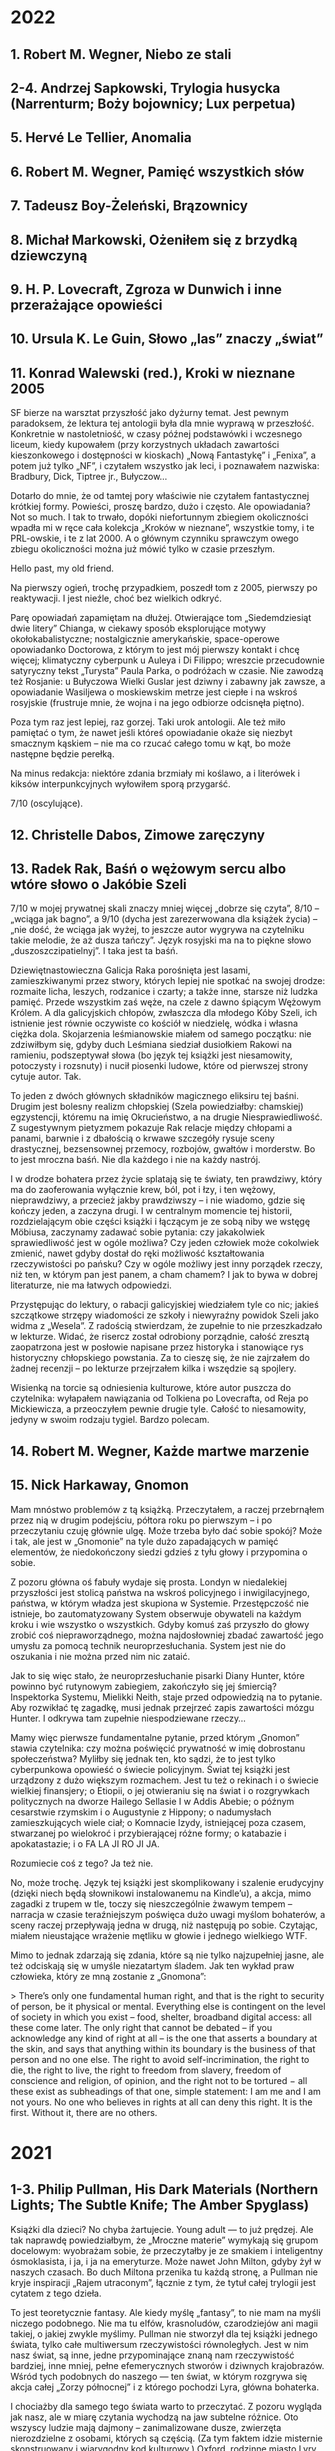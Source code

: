 # -*- typo-language: Polish; -*-

* 2022

** 1. Robert M. Wegner, Niebo ze stali
** 2-4. Andrzej Sapkowski, Trylogia husycka (Narrenturm; Boży bojownicy; Lux perpetua)
** 5. Hervé Le Tellier, Anomalia
** 6. Robert M. Wegner, Pamięć wszystkich słów
** 7. Tadeusz Boy-Żeleński, Brązownicy
** 8. Michał Markowski, Ożeniłem się z brzydką dziewczyną
** 9. H. P. Lovecraft, Zgroza w Dunwich i inne przerażające opowieści
** 10. Ursula K. Le Guin, Słowo „las” znaczy „świat”
** 11. Konrad Walewski (red.), Kroki w nieznane 2005

SF bierze na warsztat przyszłość jako dyżurny temat. Jest pewnym paradoksem, że lektura tej antologii była dla mnie wyprawą w przeszłość. Konkretnie w nastoletniość, w czasy późnej podstawówki i wczesnego liceum, kiedy kupowałem (przy korzystnych układach zawartości kieszonkowego i dostępności w kioskach) „Nową Fantastykę” i „Fenixa”, a potem już tylko „NF”, i czytałem wszystko jak leci, i poznawałem nazwiska: Bradbury, Dick, Tiptree jr., Bułyczow…

Dotarło do mnie, że od tamtej pory właściwie nie czytałem fantastycznej krótkiej formy. Powieści, proszę bardzo, dużo i często. Ale opowiadania? Not so much. I tak to trwało, dopóki niefortunnym zbiegiem okoliczności wpadła mi w ręce cała kolekcja „Kroków w nieznane”, wszystkie tomy, i te PRL-owskie, i te z lat 2000. A o głównym czynniku sprawczym owego zbiegu okoliczności można już mówić tylko w czasie przeszłym.

Hello past, my old friend.

Na pierwszy ogień, trochę przypadkiem, poszedł tom z 2005, pierwszy po reaktywacji. I jest nieźle, choć bez wielkich odkryć.

Parę opowiadań zapamiętam na dłużej. Otwierające tom „Siedemdziesiąt dwie litery” Chianga, w ciekawy sposób eksplorujące motywy okołokabalistyczne; nostalgicznie amerykańskie, space-operowe opowiadanko Doctorowa, z którym to jest mój pierwszy kontakt i chcę więcej; klimatyczny cyberpunk u Auleya i Di Filippo; wreszcie przecudownie satyryczny tekst „Turysta” Paula Parka, o podróżach w czasie. Nie zawodzą też Rosjanie: u Bułyczowa Wielki Guslar jest dziwny i zabawny jak zawsze, a opowiadanie Wasiljewa o moskiewskim metrze jest ciepłe i na wskroś rosyjskie (frustruje mnie, że wojna i na jego odbiorze odcisnęła piętno).

Poza tym raz jest lepiej, raz gorzej. Taki urok antologii. Ale też miło pamiętać o tym, że nawet jeśli któreś opowiadanie okaże się niezbyt smacznym kąskiem – nie ma co rzucać całego tomu w kąt, bo może następne będzie perełką.

Na minus redakcja: niektóre zdania brzmiały mi koślawo, a i literówek i kiksów interpunkcyjnych wyłowiłem sporą przygarść.

7/10 (oscylujące).

** 12. Christelle Dabos, Zimowe zaręczyny
** 13. Radek Rak, Baśń o wężowym sercu albo wtóre słowo o Jakóbie Szeli

7/10 w mojej prywatnej skali znaczy mniej więcej „dobrze się czyta”, 8/10 – „wciąga jak bagno”, a 9/10 (dycha jest zarezerwowana dla książek życia) – „nie dość, że wciąga jak wyżej, to jeszcze autor wygrywa na czytelniku takie melodie, że aż dusza tańczy”. Język rosyjski ma na to piękne słowo „duszoszczipatielnyj”. I taka jest ta baśń.

Dziewiętnastowieczna Galicja Raka porośnięta jest lasami, zamieszkiwanymi przez stwory, których lepiej nie spotkać na swojej drodze: rozmaite licha, leszych, rodzanice i czarty; a także inne, starsze niż ludzka pamięć. Przede wszystkim zaś węże, na czele z dawno śpiącym Wężowym Królem. A dla galicyjskich chłopów, zwłaszcza dla młodego Kóby Szeli, ich istnienie jest równie oczywiste co kościół w niedzielę, wódka i własna ciężka dola. Skojarzenia leśmianowskie miałem od samego początku: nie zdziwiłbym się, gdyby duch Leśmiana siedział dusiołkiem Rakowi na ramieniu, podszeptywał słowa (bo język tej książki jest niesamowity, potoczysty i rozsnuty) i nucił piosenki ludowe, które od pierwszej strony cytuje autor. Tak.

To jeden z dwóch głównych składników magicznego eliksiru tej baśni. Drugim jest bolesny realizm chłopskiej (Szela powiedziałby: chamskiej) egzystencji, któremu na imię Okrucieństwo, a na drugie Niesprawiedliwość. Z sugestywnym pietyzmem pokazuje Rak relacje między chłopami a panami, barwnie i z dbałością o krwawe szczegóły rysuje sceny drastycznej, bezsensownej przemocy, rozbojów, gwałtów i morderstw. Bo to jest mroczna baśń. Nie dla każdego i nie na każdy nastrój.

I w drodze bohatera przez życie splatają się te światy, ten prawdziwy, który ma do zaoferowania wyłącznie krew, ból, pot i łzy, i ten wężowy, nieprawdziwy, a przecież jakby prawdziwszy – i nie wiadomo, gdzie się kończy jeden, a zaczyna drugi. I w centralnym momencie tej historii, rozdzielającym obie części książki i łączącym je ze sobą niby we wstęgę Möbiusa, zaczynamy zadawać sobie pytania: czy jakakolwiek sprawiedliwość jest w ogóle możliwa? Czy jeden człowiek może cokolwiek zmienić, nawet gdyby dostał do ręki możliwość kształtowania rzeczywistości po pańsku? Czy w ogóle możliwy jest inny porządek rzeczy, niż ten, w którym pan jest panem, a cham chamem? I jak to bywa w dobrej literaturze, nie ma łatwych odpowiedzi.

Przystępując do lektury, o rabacji galicyjskiej wiedziałem tyle co nic; jakieś szczątkowe strzępy wiadomości ze szkoły i niewyraźny powidok Szeli jako widma z „Wesela”. Z radością stwierdzam, że zupełnie to nie przeszkadzało w lekturze. Widać, że risercz został odrobiony porządnie, całość zresztą zaopatrzona jest w posłowie napisane przez historyka i stanowiące rys historyczny chłopskiego powstania. Za to cieszę się, że nie zajrzałem do żadnej recenzji – po lekturze przejrzałem kilka i wszędzie są spojlery.

Wisienką na torcie są odniesienia kulturowe, które autor puszcza do czytelnika: wyłapałem nawiązania od Tolkiena po Lovecrafta, od Reja po Mickiewicza, a przeoczyłem pewnie drugie tyle. Całość to niesamowity, jedyny w swoim rodzaju tygiel. Bardzo polecam.

** 14. Robert M. Wegner, Każde martwe marzenie
** 15. Nick Harkaway, Gnomon

Mam mnóstwo problemów z tą książką. Przeczytałem, a raczej przebrnąłem przez nią w drugim podejściu, półtora roku po pierwszym – i po przeczytaniu czuję głównie ulgę. Może trzeba było dać sobie spokój? Może i tak, ale jest w „Gnomonie” na tyle dużo zapadających w pamięć elementów, że niedokończony siedzi gdzieś z tyłu głowy i przypomina o sobie.

Z pozoru główna oś fabuły wydaje się prosta. Londyn w niedalekiej przyszłości jest stolicą państwa na wskroś policyjnego i inwigilacyjnego, państwa, w którym władza jest skupiona w Systemie. Przestępczość nie istnieje, bo zautomatyzowany System obserwuje obywateli na każdym kroku i wie wszystko o wszystkich. Gdyby komuś zaś przyszło do głowy zrobić coś niepraworządnego, można najdosłowniej zbadać zawartość jego umysłu za pomocą technik neuroprzesłuchania. System jest nie do oszukania i nie można przed nim nic zataić.

Jak to się więc stało, że neuroprzesłuchanie pisarki Diany Hunter, które powinno być rutynowym zabiegiem, zakończyło się jej śmiercią? Inspektorka Systemu, Mielikki Neith, staje przed odpowiedzią na to pytanie. Aby rozwikłać tę zagadkę, musi jednak przejrzeć zapis zawartości mózgu Hunter. I odkrywa tam zupełnie niespodziewane rzeczy…

Mamy więc pierwsze fundamentalne pytanie, przed którym „Gnomon” stawia czytelnika: czy można poświęcić prywatność w imię dobrostanu społeczeństwa? Myliłby się jednak ten, kto sądzi, że to jest tylko cyberpunkowa opowieść o świecie policyjnym. Świat tej książki jest urządzony z dużo większym rozmachem. Jest tu też o rekinach i o świecie wielkiej finansjery; o Etiopii, o jej otwieraniu się na świat i o rozgrywkach politycznych na dworze Hailego Sellasie I w Addis Abebie; o późnym cesarstwie rzymskim i o Augustynie z Hippony; o nadumysłach zamieszkujących wiele ciał; o Komnacie Izydy, istniejącej poza czasem, stwarzanej po wielokroć i przybierającej różne formy; o katabazie i apokatastazie; i o FA LA JI RO JI JA.

Rozumiecie coś z tego? Ja też nie.

No, może trochę. Język tej książki jest skomplikowany i szalenie erudycyjny (dzięki niech będą słownikowi instalowanemu na Kindle’u), a akcja, mimo zagadki z trupem w tle, toczy się nieszczególnie żwawym tempem – narracja w czasie teraźniejszym poświęca dużo uwagi myślom bohaterów, a sceny raczej przepływają jedna w drugą, niż następują po sobie. Czytając, miałem nieustające wrażenie mętliku w głowie i jednego wielkiego WTF.

Mimo to jednak zdarzają się zdania, które są nie tylko najzupełniej jasne, ale też odciskają się w umyśle niezatartym śladem. Jak ten wykład praw człowieka, który ze mną zostanie z „Gnomona”:

> There’s only one fundamental human right, and that is the right to security of person, be it physical or mental. Everything else is contingent on the level of society in which you exist – food, shelter, broadband digital access: all these come later. The only right that cannot be debated – if you acknowledge any kind of right at all – is the one that asserts a boundary at the skin, and says that anything within its boundary is the business of that person and no one else. The right to avoid self-incrimination, the right to die, the right to live, the right to freedom from slavery, freedom of conscience and religion, of opinion, and the right not to be tortured − all these exist as subheadings of that one, simple statement: I am me and I am not yours. No one who believes in rights at all can deny this right. It is the first. Without it, there are no others.

* 2021

** 1-3. Philip Pullman, His Dark Materials (Northern Lights; The Subtle Knife; The Amber Spyglass)

Książki dla dzieci? No chyba żartujecie. Young adult — to już prędzej. Ale tak naprawdę powiedziałbym, że „Mroczne materie” wymykają się grupom docelowym: wyobrażam sobie, że przeczytałby je ze smakiem i inteligentny ósmoklasista, i ja, i ja na emeryturze. Może nawet John Milton, gdyby żył w naszych czasach. Bo duch Miltona przenika tu każdą stronę, a Pullman nie kryje inspiracji „Rajem utraconym”, łącznie z tym, że tytuł całej trylogii jest cytatem z tego dzieła.

To jest teoretycznie fantasy. Ale kiedy myślę „fantasy”, to nie mam na myśli niczego podobnego. Nie ma tu elfów, krasnoludów, czarodziejów ani magii takiej, o jakiej zwykle myślimy. Pullman nie stworzył dla tej książki jednego świata, tylko całe multiwersum rzeczywistości równoległych. Jest w nim nasz świat, są inne, jedne przypominające znaną nam rzeczywistość bardziej, inne mniej, pełne efemerycznych stworów i dziwnych krajobrazów. Wśród tych podobnych do naszego — ten świat, w którym rozgrywa się akcja całej „Zorzy północnej” i z którego pochodzi Lyra, główna bohaterka.

I chociażby dla samego tego świata warto to przeczytać. Z pozoru wygląda jak nasz, ale w miarę czytania wychodzą na jaw subtelne różnice. Oto wszyscy ludzie mają dajmony – zanimalizowane dusze, zwierzęta nierozdzielne z osobami, których są częścią. (Za tym faktem idzie misternie skonstruowany i wiarygodny kod kulturowy.) Oxford, rodzinne miasto Lyry, ma uniwersytet, w którym pierwsze skrzypce gra nieistniejący u nas college Jordana, a na nim badacze zajmują się ni mniej, ni więcej, tylko eksperymentalną teologią (po naszemu: fizyką). Rzeczywistość geopolityczna wygląda nieco inaczej: Kościół, rządzony z Genewy przez papieża i podległe mu instytucje, jest głównym aktorem na scenie politycznej, a gdzieś na wschodzie leży Moskowia. Zamiast czekolady pija się napój zwany chocolatl, a elektryczność nazywana jest anbarycznością (oba słowa wywodzą się od nazwy bursztynu — pierwsze z łacińskiego electrum, drugie przez angielskie amber od arabskiego عنبر‎, ʿanbar). Samolotów nie ma, za to po niebie latają balony, zeppeliny, żyroptery i machiny wojenne napędzane myślami. Daleka Północ — Svalbard i okolice — jest domem dla opancerzonych białych niedźwiedzi (Iorek Byrnison jest chyba moją ulubioną postacią w całym cyklu), a oprócz tego można się tu natknąć na gipcjan (rzecznych Cyganów), wiedźmy, anioły, duchy i inne istoty. Mnóstwo smaczków w tej steampunkowej rzeczywistości. Lubię.

Długo, długo można by pisać o tym świecie, a przecież jeszcze nie doszliśmy do fabuły — skonstruowanej nie mniej misternie. Nie będę tu spoilerować, powiem tylko, że chce się za nią podążać. Acz może się to zmieniać w miarę lektury, bo im dalej w cykl, tym bardziej szerokokątnym obiektywem obejmuje Pullman swój wieloświat i tym zawilej zaplatają się losy postaci. Język tych książek jest charakterystyczny i nader plastyczny. Trochę tę plastyczność mi się trudno przyswajało w dużej ilości naraz, ale nie uważam tego za wadę.

Dodatkowy bonus w wydaniu, które czytałem (Scholastic), to symbole na każdej stronie drugiego tomu i ekscentryczne typograficznie cytaty w tomie trzecim.

Serialu nie oglądałem. Chcę!

** 4. Josef Škvorecký, Przypadki inżyniera ludzkich dusz

Po tej lekturze odżyła we mnie dawna myśl, żeby kiedyś przeczytać Szwejka w oryginale. Czytałem tylko pierwszy rozdział, kiedyś, dawno, i zostało mi z niego wrażenie gawędziarskości. Takim samym słowem określiłbym „Przypadki…”: to książka gawędziarska.

Pierwsze, co rzuciło mi się w oczy, to tytuł pierwszego rozdziału: „Poe”. (W tytułach kolejnych rozdziałów mamy Hawthorne’a, Twaina, Conrada, Lovecrafta i tak dalej). Bo głównego bohatera, Daniela Smiřickiego, tytułowego „inżyniera”, czeskiego pisarza, literaturoznawcę, wykładowcę uniwersyteckiego i kobieciarza mieszkającego na stałe w kanadyjskim Mississauga, poznajemy na sali wykładowej, kiedy zagaduje swoich studentów (a zwłaszcza studentki) o znaczenie rozmaitych wyimków z literatury amerykańskiej.

Mieszają się w tej książce opowieści o literaturze z opowieściami o życiu – kulturalnym, salonowym i nie tylko – czeskiego środowiska imigranckiego w Kanadzie, a także ze wspomnieniami z czasów okołowojennych i cytowanymi in extenso listami. Czasem są wymieszane tak dobrze, że jedna historia płynnie (acz nie tak niepostrzeżenie jak u Cabrégo) przechodzi w drugą. Istny groch z kapustą: raz wzruszający, kiedy indziej śmieszny, to znów nudny i przegadany. To ostatnie by może mi bardziej przeszkadzało, gdyby fabuła miała wyraźnie zarysowane zawiązanie, zwroty akcji i na końcu efektywną pointę. Ale zupełnie nie o to chodzi. Miałem wrażenie, że siedzę w czeskiej gospodzie, wcinam knedliki, piję kufel piwa za kuflem i jestem zasłuchany w gawędę kogoś, kto umie opowiadać i przypominają mu się różne rzeczy. Wchodzi.

** 5. Selja Ahava, Rzeczy, które spadają z nieba

Jaka piękna niespodzianka!

Próbuję złapać, co mnie w tej książce zachwyca, i nie do końca umiem. Chyba piękna, mocna prostota narracji. Ze zwykłego życia, w którym z rzadka wydarzają się doniosłe momenty wywracające rzeczywistość do góry nogami – narratorka tka opowieść, którą czyta się jednym tchem. Nie jednym tchem: czasem robi się przerwy, żeby odetchnąć i zachwycić się tym czy owym zdaniem, obrazem, ostrością myśli.

Nie ma tu ani jednego niepotrzebnego słowa. Nawet w tytule, który brzmi metaforycznie, ale po przeczytaniu okazuje się, jak bardzo jest, nomen omen, przyziemnie namacalny. Trudno sobie wyobrazić, żeby mógł być inny.

Bardzo, bardzo polecam. 9/10.

** 6. Yōko Ogawa, Ukochane równanie profesora

Sympatyczne. Niezbyt głębokie, za to ciepłe i wzruszające. Rozgrzewająca książka w sam raz na chłodne jesienne popołudnie, do czytania pod kocem, z kubkiem herbaty.

Dla mnie dodatkowym źródłem radości było, że książka jest też o miłości do matematyki. Jeśli jednak zostaliście straumatyzowani w szkole, to może być trigger warning.

** 7. Ursula K. Le Guin, Lewa ręka ciemności

Jeśli Zajdel był mistrzem fantastyki socjologicznej, to powiedzieć o Le Guin „arcymistrzyni” byłoby jeszcze za mało. Im dalej zagłębiam się w „Ekumenę”, tym pod większym jestem wrażeniem. Ten tom bierze na warsztat płeć — to skomplikowane zjawisko biologiczno-kulturowo-społeczne — i daje bardzo wiarygodny portret społeczeństwa ambipłciowego, w którym męskość albo żeńskość nie jest przypisana do osoby raz na zawsze, tylko zmienia się z cyklu na cykl. Świetnie to się czyta.

Harold Bloom pisał, że Le Guin bardziej nawet niż Tolkien wyniosła fantasy do rangi literatury wysokiej. Nie mam najmniejszej wątpliwości, dlaczego.

9/10 (bardzo, bardzo mocne).

** 8. Blake Pierce, Idealna żona

Anglicy mają powiedzenie „what you get is what you pay for”: dostajesz to, za co płacisz. Przeczytałem to, bo wyskoczyło na mnie z oferty darmowych książek na Apple Books, i w trakcie lektury to porzekadło kołatało mi się po głowie.

Nawet wciąga, ale mam duże zastrzeżenia co do języka. Momentami miałem wrażenie, że tłumacz pomagał sobie Google Translate’em i nie wszystkie niedoróbki tłumaczenia maszynowego wygładził. Całkiem często pomieszane są zaimki i rodzaje gramatyczne — mówienie o kobiecych postaciach per „zrobił” — i nie, nie jest to świadomy zabieg.

** 9. Patrick Rothfuss, Imię wiatru

Bardzo fajne, soczyste fantasy. Gdzieś czytałem, że określana jest ta książka (i cała trylogia, której trzeciego tomu jeszcze nie ma) mianem „Harry’ego Pottera dla dorosłych” – to trafne porównanie ze względu na pewne podobieństwa fabularne, ale myślę, że znajdą tu coś dla siebie nawet ci, których książki Rowling nie porywają. Magia w tym świecie – jak i sam świat – jest porządna, mroczna, niszczycielska, zabójcza. A książka jest napisana tak, że chce się wiedzieć, co dalej. I – mimo objętości – kończy się za szybko. Chcę następne tomy.

** 10. W. L. Knightly, The Zodiac Killer

Kolejna z darmowych propozycji Apple Books. To thriller z szybką akcją, niezbyt wyrafinowany, ale czyta się. Miałem lepsze odczucia niż przy „Idealnej żonie” – może dlatego, że tu czytałem oryginał i nie było miejsca na kiksy translatorskie.

Niezłe wrażenie popsuła mi reklama na końcu, z której dowiedziałem się, że autor natrzaskał dwanaście następnych tomów, po jednym na każdy znak zodiaku. Mam skojarzenia z Remigiuszem Mrozem i to nie jest komplement.

** 11. Terry Goodkind, Gniazdo

Goodkinda znam z „Miecza Prawdy”, cyklu, który doczytałem jakoś tak do siódmej części. Pamiętam, że z tomu na tom podobało mi się coraz mniej, bo ileż w końcu razy główni bohaterowie mogą wplątywać się w coraz nowe tarapaty i ocalać świat od kolejnych szwarccharakterów – aż w końcu w szóstym tomie przyszedł twist, bo autor postanowił zrobić z książki traktat polityczny. Było to przerysowane, czarno-białe i naiwne, ale też była w tym jakaś świeżość.

„Gniazdo” mi trochę przypomina tamtą książkę. Niby to thriller kryminalny z galopującą akcją, ale autor próbuje się zmierzyć w nim z fundamentalnym pytaniem o źródło zła – i wkłada w usta jednego z bohaterów teorię próbującą na nie odpowiedzieć. W fabułę wpleciony jest wykład tej teorii i momentami czyta się to jak moralitet albo manifest kryminologiczno-psychologiczno-informatyczny (niezbyt przekonujący, dodajmy), a tempo akcji zwalnia do zera.

A jednak przy czytaniu zdarzyło się parę razy, że odłożyłem książkę na chwilę, żeby się zadumać. Jest w tym wartość. Jest też klimat i nieźle się to czyta.

Minus za wątek miłosny, sztampowy i przewidywalny do bólu. 6/10 (takie se).

** 12-14. Robin Hobb, Soldier Son Trilogy (Shaman’s Crossing; Forest Mage; Renegade’s Magic)

Pierwsze podejście do trylogii o żołnierskim synu, nieprzetłumaczonej jeszcze na polski, robiłem bodaj trzynaście lat temu. Kupiłem sobie wtedy na amsterdamskim lotnisku „Shaman’s Crossing” i przeczytałem, o ile pamiętam, z umiarkowanym zainteresowaniem. Nawet trochę mnie wciągnęło, ale poprzestałem wtedy na wrażeniu, że to nie ten poziom co skrytobójca czy żywostatki.

Teraz przeczytałem jeszcze raz cały cykl i z radością stwierdzam, że pierwsze wrażenia mylą. Z tomu na tom jest coraz lepiej. Ta trylogia się po prostu wolno rozkręca.

Przy okazji uświadomiłem sobie jeszcze raz, co mi wtedy zgrzytało. Nazwałbym to… wyblakłością świata tych książek.

Tak jak w „Uczniu skrytobójcy” lądujemy od pierwszych stron w żywym, barwnym świecie, skrzącym się od słońca i magii, ociekającym krwią, potem i intrygami – tak w „Shaman’s Crossing” mamy patriarchalne społeczeństwo, w którym wzrasta główny bohater, jakby wyjęte z wiktoriańskiej Anglii. Socjologicznie jest to skonstruowane ciekawie, jak to u Hobb: każdy syn rodziny szlacheckiej ma z boskiego nadania wyznaczoną rolę w społeczeństwie w momencie urodzenia. Każdy pierwszy syn rodzi się dziedzicem, drugi – żołnierzem, trzeci – księdzem, czwarty – artystą, i tak dalej.

Ale bóg tej religii określany jest po prostu jako „the good god”. Dni tygodnia nazywają się Firstday, Twoday, Threeday, Fourday, Fiveday, Sixday i Sevday. Dużo uwagi na początku poświęcone jest relacjom w rodzinie, w której chłopcy przyuczani są do swoich ról, dziewczynki do swoich (bycie żoną, prowadzenie domu i odwalanie niewidzialnej roboty) i wszyscy wszystkich karcą („rebuke”, ulubione słówko narratora). No jakbym czytał Thackeraya albo innego Dickensa. Jeśli ma się oczekiwania barwnego świata od pierwszej strony, można się zawieść: tu czytelnika wita sepiowy kurz prerii.

Im dalej jednak w cykl, tym bardziej ten świat wciąga, historia porywa i zżywamy się z głównym bohaterem, towarzysząc mu w jego drodze drugiego syna: w tym purytańskim domu, w akademii wojskowej, w kontaktach z magią (która, jak się okazuje, jednak jest), w snach, w kontaktach z innymi ludźmi i innymi kulturami, w przeorganizowywaniu pod ich wpływem własnego obrazu świata, w radzeniu sobie z niesprawiedliwością i okrucieństwem, w definiowaniu siebie na nowo, w osobistych tragediach, tęsknotach, ekstazach i zwycięstwach. To jest bardzo dobra obyczajowa fantasy. Jak to u Hobb.

Na koniec szczegół, który zapamiętam: szczególnie ważne jest w tych książkach jedzenie, fizjologiczno-sensoryczna czynność żywienia ciała. Narrator opowiada o nim często i bardzo zmysłowo. Nigdy nie czytałem tak opisywanego jedzenia. To ze mną zostanie.

** 15. Irvin D. Yalom, The Spinoza Problem

Problemem bodaj wszystkich Yalomowskich powieści jest język dialogów. I nie mam na myśli sposobu myślenia (nie dziwota, że Yalom mistrzowsko (re)konstruuje psychikę swoich bohaterów), tylko sam dobór słów. Ten zaś jest zbliżony u bodaj wszystkich postaci – mniej więcej taki, jakim mówi narrator w „Kacie miłości” albo „Istotach ulotnych”. Czasem przeszkadza to mniej, czasem bardziej, jak w „Problemie Spinozy” właśnie.

Może dlatego tu bardziej zgrzyta, że autor miał tym razem ciekawy pomysł na konstrukcję fabuły. Wyjaśnia to zresztą w przedmowie: książka wzięła się z próby odpowiedzi na pytanie, jak to się stało, że księgozbiór muzeum Spinozy w Rijnsburgu przetrwał II wojnę światową prawie nienaruszony mimo najazdu hitlerowców. Mamy więc dwa plany czasowe – jeden współczesny filozofowi i drugi, okołowojenny – i na przestrzeni trzystu lat i skrajnie różnych sposobów widzenia świata to podobieństwo stylów robi się bardzo dysonansowe.

Mimo wszystko warto, zwłaszcza jeśli lubi się Yaloma. Chociażby po to, żeby się dowiedzieć, kto to zacz Spinoza, potęga myśli co za.

** 16. Amor Towles, Dżentelmen w Moskwie

Zachwyt i wątpliwości towarzyszyły mi przy tej lekturze. Głównie zachwyt: językiem, jakim to jest napisane; klimatem tej historii (akcja prawie całej powieści rozgrywa się w jednym budynku — hotelu, w którym uwięziony jest główny bohater, hrabia Aleksander Iljicz Rostow — i jego oczami przez okna hotelu i przez wydarzenia w nim się rozgrywające patrzymy, jak się zmienia miasto, kraj, świat); wreszcie zachwyt postaciami, zwłaszcza zaś samym hrabią Rostowem i uosabianym przezeń etosem dżentelmena czy raczej rosyjskiego arystokraty.

I właśnie tu miałem wątpliwości. Nie co do obrazu rewolucji październikowej, wczesnych lat Kraju Rad i wielkiej czystki: nie, ta groza jest tu obecna w tle i jakkolwiek krew nie leje się gęsto, to echa represji słyszymy w wypowiedziach rozmówców Rostowa i natykamy się na osoby, które partia wywozi gdzieś na wieś i już nie wracają. Miałem wątpliwości co do etosu. Czy tacy arystokraci mogli w ogóle istnieć? Czy nieskazitelne maniery, poczucie honoru i kompas moralny Rostowa jakkolwiek współgrają z samą jego przynależnością do wyższych sfer? Czy możliwe, by olbrzymie nierówności społeczne schyłkowej carskiej Rosji w ogóle nie odcisnęły na nim piętna?

Myślę sobie, że czytając książki o obcych nam czasach czy warstwach społecznych mamy tendencję do generalizacji. „Aha, więc tak wtedy wyglądał świat i zachowywali się ludzie!”, choć przecież autor pokazuje nam ledwo wycinek świata, a bohaterowie niekoniecznie są reprezentatywni dla ogółu. Czy obowiązkiem autora jest reprezentatywność w imię wierności historycznej? Nie wydaje mi się. To raczej moją powinnością jako czytelnika, myślę, jest wyzbycie się założeń. Tak, żeby nie postrzegać hrabiego Rostowa jako modelowego arystokraty, tylko jako hrabiego Rostowa. Wspaniałą postać ze wspaniałą historią.

8/10 (mocne).

** 17. Jessie Burton, Miniaturzystka

Może i to ma sens, żeby nie spisywać wrażeń z lektury na bieżąco? Po kilku miesiącach one nie są wprawdzie tak żywe i wyraziste, ale za to lepiej widać, co zaciera się w pamięci, a co zostaje na dłużej.

Z „Miniaturzystki” został ze mną świetnie odmalowany obraz położenia żyjącej w XVII wieku młodej kobiety, świeżo wżenionej w amsterdamską bogatą rodzinę kupiecką: jej relacje z mężem, z innymi osobami zamieszkującymi nowy dom, z nowo poznawanymi znajomymi; proces kształtowania się i przeobrażania tych relacji i wchodzenia bohaterki w wielkomiejską socjetę; wreszcie odkrywanie granic możliwości własnego działania i kierowania swoim życiem. Zostało też ze mną wrażenie Amsterdamu jako miasta chłodnego i nieprzyjaznego.

Sama fabuła nieszczególnie mnie porwała; wątek tytułowej miniaturzystki wydał mi się nieco na siłę doklejony do akcji, a nie wpleciony w nią organicznie. Ale też nie to wydaje mi się w tej książce najważniejsze. Jako powieść obyczajową o społeczeństwie czytało mi się to dobrze. Trochę przypomina mi „Targowisko próżności”, choć brak tu takiej jak u Thackeraya potoczystości i rozmachu.

7/10 (krzepkie).

** 18. Lee Child, Czasami warto umrzeć

Jak to u Childa: ta książka to właściwie gotowy scenariusz filmu akcji. Która jak zwykle galopuje aż wiatr wieje, szwarccharaktery jak zwykle są obmierźli, a Jack Reacher jak zwykle zbawia świat (albo przynajmniej jego mały kawałek) bez mrugnięcia okiem. Po przeczytaniu szybko wylatuje z głowy i to nic nie szkodzi.

** 19. Stephen King, Billy Summers

Myślimy o Kingu jako o królu horroru, ale to nie wszystko. W „Jak pisać” King pokazał, że umie napisać autobiografię (tak, a nie jako poradnik dla początkujących pisarzy, odczytuję tę książkę), w „Mrocznej wieży” – że umie napisać fantasy, a w „Billym Summersie” – że umie kryminał. I to jaki kryminał!

Trochę staroświecki, trącący amerykańską powieścią drogi. Trochę psychologiczny: tytułowy Billy to płatny morderca, ale jego hierarchię wartości i motywy działania poznajemy na tyle wcześnie i są na tyle spójne, że chce się mu kibicować przez całą książkę. A do tego wszystkiego na wskroś Kingowski. Pyszności.

** 20. M. L. Longworth, Śmierć w Château Bremont

Chciałem lubić tę książkę. Kryminał, którego akcja rozgrywa się w Prowansji? Tak, poproszę! Taki z porządnym trupem na kilku pierwszych stronach, wartką akcją, opisami urokliwych prowansalskich krajobrazów i francuskimi kawiarenkami.

I niby wszystko to tu jest, ale takie jakieś… drętwe. Autorka wprawdzie zadbała o nadanie postaciom indywidualnych rysów, ale brak im głębi i charakteru; wydarzenia opisane są w sposób mało porywający, tak że miałem wrażenie pustosłowia. W którymś momencie zaczęło mi przeszkadzać słowo „szybko”, używane obficie dla podkreślenia tempa, z jakim bohaterowie robią to czy owo – w stężeniu nawet po kilka razy na stronę budzi to niesmak. (Teraz policzyłem: to słowo pada w książce aż 102 razy!)

Wikipedia mówi, że po sukcesie tej powieści powstało dziewięć następnych z Antoine’em Verlakiem w roli głównej. Dziękuję, postoję.

** 21. Ursula K. Le Guin, Wydziedziczeni

Mówiłem przy poprzednich częściach cyklu haińskiego, że z tomu na tom jest coraz lepiej i że Le Guin jawi mi się jako arcymistrzyni fantastyki socjologicznej. No więc niniejszym skończyły mi się słowa. I skala. Bardzo rzadko daję książkom 10/10 — to są w zasadzie książki życia, takie, które odcisnęły na mnie niezatarte piętno — a „Wydziedziczeni” wskoczyli na tę półkę tak lekkim susem, że aż prawie niezauważenie. I jestem pewien, że pozostaną tam na bardzo długo.

To jest książka totalna. Jak wszystkie poprzednie części cyklu, jest o komunikacji w obliczu barier kulturowych. Ale też o systemach społecznych, o kapitalizmie i komunizmie, o anarchii i plutokracji; o religii i nauce; o dobrobycie i ograniczonych zasobach; o feminizmie i wolności; o samotności i byciu w centrum uwagi; o miłości i tęsknocie; o zobowiązaniach i zaufaniu. Czytając „Wydziedziczonych” zadawałem sobie fundamentalne pytania o to, jak urządzić świat, żeby był jak najlepszy, i co to w ogóle znaczy „najlepszy” — i nadal nie wiem. Ale ta książka pokazała mi mnóstwo nowych stron, z których nie wiem, i to jest dla mnie wielka wartość.

A to wszystko zamyka się w ledwie trzystu kilkudziesięciu stronach, pozbawionych prawie w ogóle fajerwerków formalnych, stylistycznych i językowych. Jest tu tylko — i aż — żywa, bystra narracja prowadzona na dwóch przeplatających się planach czasowych. Czyta się to jednym tchem i byłaby to lektura na jeden wieczór, gdyby nie liczne przerwy na stawianie sobie pytań zasadniczych i kontemplowanie świata powieści i jej bohaterów.

Może lepszy świat to taki, w którym więcej osób przeczyta „Wydziedziczonych” i się nad nimi zaduma.

** 22. J. K. Rowling, Harry Potter i Czara Ognia

Im dalej w Harry’ego Pottera, tym mroczniej. To już nie jest ta na wskroś brytyjska bajka co w „Kamieniu filozoficznym”. Z tomu na tom Harry dorasta i nabiera doświadczenia (życiowego i magicznego), zagrożenie ze strony Sami-Wiecie-Kogo jest coraz bardziej namacalne, a na drugoplanowych Tych Złych zaczyna wyrastać Ministerstwo Magii. Upolitycznienie świata czarodziejów zaczyna mi coraz bardziej czytelniczo przeszkadzać, zwłaszcza że nie widać żadnego uzasadnienia dla wielu rządzących nim praw.

Przeszkadza to też Harry’emu, więc przynajmniej nie jestem sam. Pewnie doczytam do końca, ale bardziej siłą rozpędu niż z zaciekawienia.

** 23–24. Robert M. Wegner, Opowieści z meekhańskiego pogranicza (Północ–Południe; Wschód–Zachód)

Zacznę od czepiania się. Pytanie za sto punktów: jak wymówić tytuł? Czy podwójne e oddać w wymowie przez długie [iː], jak po angielsku, czy może przez [ɛː] jak po polsku? Czy zbitka ⟨kh⟩ wymawia się przydechowo, [kʰ], czy też może to [x], czyli polskie „ch” (w angielskiej ortografii transkrybowane czasem właśnie jako ⟨kh⟩)?

Idźmy dalej: pełne imię i nazwisko pierwszej postaci, którą poznajemy – porucznika dowodzącego jedną z kompanii Górskiej Straży – brzmi Kenneth-lyw-Darawyt. „Kenneth” brzmi jak angielskie imię, więc chciałoby się to wymawiać [ˈkɛnəθ], ale dla kontrastu zbitki -yw- i -wy- są zupełnie nieangielskie. Co z tym zrobić? Inne nazwiska w obszarze Imperium brzmią trochę z nordycka, jeszcze inne ze słowiańska – to się od biedy broni, biorąc pod uwagę wielokulturowość Meekhanu, ale jest dysonansowe.

Zostawmy na chwilę wymowę i zastanówmy się nad ortografią. Dlaczego to nazwisko jest trójczłonowe, ze środkowym członem wydzielonym dywizami i zapisywanym małą literą? Domyślamy się, że może to nazwisko szlacheckie i owo „-lyw-” jest markerem wysokiego pochodzenia, czyli czymś w rodzaju „von” czy „de” z języków europejskich. Tak, ale we wszystkich następnych meekhańskich nazwiskach, które poznajemy, ów środkowy człon jest inny – choć z jakiegoś powodu za każdym razem trzyliterowy! Dlaczego w takim razie go wyróżniać?

To samo z innymi nazwiskami. Na przykład imiona ludu Verdanno mają konsekwentnie postać: trzy litery, apostrof, reszta (np. And’ewers, Key’la). Co tu robi apostrof? W ortografiach w naszym świecie apostrof oznacza albo elizję jakichś głosek, albo zwarcie krtaniowe [ʔ], albo palatalizację (lub przeciwnie, welaryzację) następującej po nim spółgłoski. Teraz tak: jeśli to ma być elizja, to się zastanawiam, co jest zastępowane; jeśli [ʔ], to ono by się pojawiało w sąsiedztwie najdziwniejszych dźwięków; a znacznikiem palatalizacji nie może być, bo u Wegnera apostrof pojawia się w najróżniejszych kontekstach, również przed samogłoskami – i w ogóle zapis słów z tego uniwersum cierpi na apostrofozę.

I tak dalej, i tak dalej. Czytam ten cykl, czytam i się podskórnie zastanawiam nad takimi pytaniami. Jestem w połowie piątego tomu i nadal nikt mi na nie nie odpowiedział.

Ale! Ale skoro dojechałem tak daleko, to znaczy, że nie jest tak źle. W istocie wcale nie jest źle. Powiem więcej: jest bardzo dobrze.

Poniekąd typowo dla polskiej fantasy (Sapkowski zrobił to samo, podobnie Kres), swój cykl zaczyna Wegner od dwóch tomów luźno ze sobą powiązanych opowiadań (długich, ale jednak nie mikropowieści). Sprytny zabieg: dzięki temu w małych, łatwo przełykalnych kawałkach poznajemy świat – i to jaki świat! – jego geopolitykę, magię, bóstwa i inne siły nim rządzące. A także bohaterów, którym przyjdzie nam kibicować – i to jakich bohaterów! Choćby wspomniany Kenneth i reszta jego kompanii: to wojownicy z krwi i kości, charakterni, odmalowani tak żywo i barwnie, że Sienkiewicz by się nie powstydził. A Meekhan i inne kraje tego uniwersum są wymyślone z godnym podziwu rozmachem, solidnie i spójnie.

Do tego dochodzi cudownie zgryźliwy humor narratora i jego postaci. Świetnie jest to napisane, czyta się jednym tchem i chce się wiedzieć, co dalej. Drugi tom wydaje mi się nieznacznie słabszy, ale może to przez tęsknotę za Czerwonymi Szóstkami, które akurat mają w nim urlop.

Szczególnie w pamięć zapadło mi opowiadanie „Szkarłat na płaszczu”, świetne kompozycyjnie i każące Szóstkom i czytelnikowi zmierzyć się z niełatwymi wyborami moralnymi.

8/10 (soczyste).

** 25. Jo Nesbø, Pierwszy śnieg

Drugie, po projektoszekspirowym „Macbecie”, spotkanie z Nesbø i tym razem nie mam zastrzeżeń. Ze sprawdzonych składników (seria niewyjaśnionych morderstw powiązanych leitmotivem; postać głównego śledczego, z którą jesteśmy gotowi empatyzować, a trochę też podziwiać – choć może Harry Hole nie rysuje się tak swojską kreską jak Kurt Wallander u Mankella; sugestywna sceneria; wartka akcja z dużą ilością prawdziwych i fałszywych tropów) przyrządził autor smaczne danie. To nie jest wielka literatura, ale też i nie taka jest rola tej książki. Dobry kryminał na wakacje.

* 2020

** 1. Charles Willeford, Herezja oranżu palonego

Dobre, ale bez przesady. Krótkie i gęste. Czytając miałem myśl, że nie rozumiem sztuki współczesnej (a tym bardziej krytyki) i że można na jej polu zrobić coś takiego samego, co w ekonomii z systemem rezerw cząstkowych i pieniądzem fiducjarnym: skoro wartość dzieła bierze się z tego, czy mówi się o nim dobrze, czy nie, to czy samo dzieło jest do tego potrzebne? Oraz że nie lubię głównego bohatera. Po przeczytaniu nie lubię go jeszcze bardziej.

7/10.

** 2. Stephen Fry, Moab is My Washpot

Autobiografia Frya, a właściwie jej pierwsza część, obejmująca dzieciństwo i lata młodzieńcze. Czyta się równie dobrze, jak jego powieści, i znać tu podobne jak w nich wysmakowanie i wirtuozerię językową. Fry jako gawędziarz jest bardzo dygresyjny i opowieść stricte autobiograficzna – o dojrzewaniu, o rodzinie, o słowach, o seksualności – przeplata się tu z uwagami na temat różnych aspektów społeczeństwa brytyjskiego i społeczeństwa w ogóle. Bardzo warto.

** 3. Małgorzata Musierowicz, Szósta klepka

Dacie wiarę, że są na świecie ludzie, którzy nie czytali Jeżycjady? To znaczy nie wiem, czy jeszcze są, ale jeszcze kilka dni temu to byłem ja.

Myślę sobie, że miarą jakości książek „dla młodzieży” jest to, jak dobrze się je czyta, kiedy już nie jest się w wieku targetu. „Szósta klepka” ten test przechodzi z łatwością. Pochłonąłem w trzy wieczory, śmiejąc się i wzruszając na zmianę. Ale głównie się śmiejąc. Polecam. Li i jedynie.

** 4. Andre Dubus III, House of Sand and Fog

Gdybym miał to zaklasyfikować gatunkowo, powiedziałbym: thriller obyczajowy. Ze zmiennymi proporcjami: na początku bardziej obyczajowy, w końcówce bardziej thriller. Ważne w nim jest zderzenie kultur – research kulturowy został, mam wrażenie, przez autora odrobiony całkiem solidnie, nie miałem wrażenia stanocentryczności, a moje nastawienie do jednego z głównych bohaterów, irańskiego ekspata, wahało się od życzliwej ciekawości przez silną niechęć do współczucia. Jeśli autor umie tak zagrać na czytelniku, znaczy, że rzecz jest dobra.

Przeszkadzał mi trochę wątek miłosny/romansowy, nazbyt jak dla mnie nachalny i hollywoodzki. Ale tylko trochę.

** 5. Marta Guzowska, Ofiara Polikseny

Sympatyczne, lekkie czytadło, dobre na mrozy (akcja rozgrywa się w pełni lata w Turcji i żar leje się z nieba na każdej stronie). Uwaga, trzeba umieć się zdystansować od narratora! Fakt, że jest mizoginistycznym, ekhm, organem i nikt go w książce nie lubi, włącznie, mam wrażenie, z nim samym; ale opowiada o wydarzeniach na tyle lekkim, ciętym językiem, że mam spokojne zaufanie do autorki, że to celowy zabieg.

** 6. Guy Gavriel Kay, Fionavarski gobelin (Letnie drzewo; Wędrujący ogień; Najmroczniejsza droga)

O. Matko. Bosko.

Rzuciłem się na to, bo miałem świetne wspomnienia z przeczytanych kiedyś „Lwów Al-Rassanu”, a ludzie mówią, że „Pożeglować do Sarancjum” też dobre, i „Tigana”, i w ogóle… A powstrzymałem się od rzuceniem tego wielkiego tomiszcza (cała trylogia w jednej 1300-stronicowej cegle) i doczytałem do końca ze względu na trzy rzeczy: sunken cost fallacy; ciekawość fabuły i świata (to się ogólnie trzyma kupy i jest jedną z mocniejszych stron całości); oraz ciekawość, ile maksymalnie razy tłumaczce (Dorocie Żywno) uda się upchnąć na jednej stronie swoje ulubione słowo: „jednakże”.

Serio. Szacuję sumaryczną liczbę jednakżów w tej książce na tysiąc kilkaset. To słowo pada nie tylko do znudzenia w opisach, ale też w dialogach. Ludzie (i krasnoludy, i elfy, zwane dla niepoznaki lios/svart alfarami) tak do siebie tam mówią! Kapcie by mi spadły, gdybym je akurat miał na nogach, kiedy przeczytałem, że ktoś do kogoś powiedział „jednakże” w samym środku toczącej się bitwy!!! Z innymi słowami jest nie lepiej: tłumaczka nie potrafi napisać „prawie”, wszystko musi być „niemal”; nikt nikogo nie więzi, za to wszyscy wszystkich „spętują”, już od pierwszego zdania.

Drugi tom przetłumaczyła inna osoba i język tego tłumaczenia jest trochę lepszy, acz wydawca nie zadbał o to, żeby uspójnić pisownię okołofionavarskich słów i zwrotów (Jakuszewski pisze „aven” małą literą, a Żywno wielką; Jakuszewski pisze częściej „w Fionavarze”, a Żywno raczej „we Fionavarze” – wersja z wokalicznym przyimkiem akurat mi się całkiem podoba).

Ale całej winy na tłumaczy nie mogę zwalić, bo język dialogów jest niemożliwie drewniany, nadęty i nielogiczny. Próbowałem sobie wyobrazić, co trzeba mieć w głowie, żeby w danej sytuacji powiedzieć jedną czy drugą kwestię w stylu „Czy cofniesz swe słowa?” (otworzyłem losowo książkę na pierwszej z brzegu stronie, akurat s. 530).

To o tyle zastanawiające, że Kay miał całkiem ciekawy pomysł fabularny – piątka głównych bohaterów ląduje w/we Fionavarze przeniesiona z naszego świata, parę razy zresztą teleportując się tam i sam. I kiedy ci ludzie akurat są w Toronto, rozmawiają ze sobą jak ludzie i da się temu przysłuchiwać! A podobno Fionavar miał być pierwszym i najważniejszym ze światów, jądrem samego istnienia. Zamiast tego zastanawiałem się, jakim żywym cudem wszyscy tam mówią po angielsku i jak to się ma do tych swoistych nazw, które poznajemy i na podstawie których możemy się dorozumiewać, że „bael” to wojna, a prefiks „ta’-” oznacza grę/zabawę.

Mikrospoiler: motywy i postaci z legend arturiańskich są wplecione w fabułę na siłę i nieprzekonująco. Główny szwarccharakter, Rakoth Maugrim, prawie w książce się nie pojawia, ale jego widmo nie wisi nad Fionavarem tak namacalnie jak choćby widmo Saurona nad Śródziemiem. Ogólnie mam wrażenie, że Kay bardzo próbował być drugim Tolkienem, a wyszło jak zwykle.

Waham się, czy mocne 4/10 czy słabe 5/10. Jednak 5, za Paraiko i za ostatni kanior.

Aha, konkurs (mogłem coś przeoczyć) wygrała liczba 3. A gdyby liczyć dwie strony naraz, to 5.

** 7. Ferdinand von Schirach, Przestępstwo

„Zbrodnię i karę” czytałem w liceum (hm, może to jest pomysł na którąś z następnych lektur?) i pamiętam mgliście, a jednak ten zbiorek opowiadań mi się silnie kojarzył z Dostojewskim. Nawet tytuł jest z podobnej sztancy, zwłaszcza że drugi tomik von Schiracha nosi tytuł „Wina”. Mimo niewielkiej objętości to nie jest lekka i przyjemna literatura. To są opowiadania psychologiczne, z których każde stawia pytania, na które nie ma łatwej odpowiedzi.

Jeśli od kryminału oczekujesz wciągającej, skomplikowanej intrygi, wielu mylnych tropów, zwrotów akcji i odpowiedzi na pytanie „kto zabił?” nie wcześniej niż na ostatniej stronie – to nie ten adres. Jeśli chcesz się zadumać nad tym, jakie życie potrafi być pokręcone i popieprzone i jak nieoczywiste scenariusze potrafi pisać – polecam.

** 8. Dan Brown, Digital Fortress

Wyobrażam sobie, że jeśli nie ma się bladego pojęcia o informatyce ani kryptografii, można czytać tę książkę jak inne thrillery Browna – z zapartym tchem, śledząc galopującą fabułę i zwroty akcji o 180° i zagryzając paznokcie ze zniecierpliwienia. Tymczasem jeśli ma się blade pojęcie, to…

Szukam metafory. To nie jest grubymi nićmi szyte, bo efekt takiego szycia bywa mocny. Nie jest nawet poklejone taśmą klejącą – ani scotchem, ani chińską tandetą. Najlepsze, co mi przychodzi do głowy, to jakby pieczołowicie zrobić z zapałek feniksa i podpalić. Efekt jest spektakularny i dobrze się go ogląda, ale trwa krótko; zostaje zwęglony szkielet, który dość musnąć palcem, żeby całość rozsypała się w pył i wióry. Dla mnie ta lektura była ćwiczeniem z bardzo ostrożnego czytania, właśnie takiego, żeby nie dmuchnąć w niewłaściwą stronę.

Zrazu miałem myśli, że może to jest potrzebne. Może nadrzędnym celem było napisanie zajmującego technothrillera o kryptografii, może trzeba nagiąć rzeczywistość, żeby wyszło coś ciekawego i przyjemnego w odbiorze? Ale potem pomyślałem: e tam. Wyobraźmy sobie, że gdzieś w Pcimiu Dolnym jakiś student odkrywa szybką metodę faktoryzacji liczb pierwszych: to już jest zalążek, na którym można zbudować krzepki scenariusz, który będzie miał sens – i matematyczny, i przystający do rzeczywistości

U Browna najmniejszym problemem są zmyślone informacje, niemające pokrycia w rzeczywistości, a wprowadzone, jak się domyślam, po to, żeby fabuła miała jaki taki sens (nie ma czegoś takiego jak „zasada Bergofsky’ego”, a węgierski matematyk Josef Harne nie istniał i nie napisał w 1987 żadnego artykułu o „rotującym tekście jawnym”). Śmieszniej się robi, kiedy Brown strzela gafy w sprawach tak podstawowych jak to, czym się różni bit od bajtu (pisząc o „standardowym 64-bitowym kluczu”, gdy z kontekstu wynika, że chodzi o klucz składający się z 64 znaków) albo kiedy pisze o „256-znakowym alfabecie ASCII” (kod ASCII ma 128 znaków). Hasło „kryptografia z kluczem publicznym” objaśniane jest tak, że te klucze to takie długie i dlatego to jest trudne do złamania.

To wszystko jednak łatwe do naprawienia drobnostki w porównaniu ze spójnością fabuły. Oto NSA, amerykańska Narodowa Agencja Bezpieczeństwa (zatrudniająca główną bohaterkę – Susan, kryptografkę/programistkę, a jakże, piękną i genialną) konstruuje ściśle tajny superkomputer, TRANSLTR, którego zadaniem jest odszyfrowywanie przechwyconych zaszyfrowanych wiadomości. Komputer działa na zasadzie brute-force, czyli próbuje wszystkich możliwych kluczy, aż trafi na ten właściwy. Dzięki temu, że ma mnóstwo procesorów i jest taki równoległy, odszyfrowuje jeden plik za drugim w minuty. I nagle zonk: pojawia się plik, któremu TRANSLTR nie daje rady!

Na pytanie: „a co to znaczy, że plik jest odszyfrowany?” Brown macha rękami i plecie jakieś ogólniki o „rozpoznawalnych wzorcach słownych” (gdyby chciał, akurat teraz mógłby powiedzieć coś do sensu o estymacji entropii). A potem mówi, że ten niełamalny kod to dlatego, że nie wiadomo, kiedy jest złamany. No halo! To trzymałoby się kupy tylko wtedy, kiedy krok ewaluacji potencjalnego rozwiązania byłby zależny od czegoś innego poza tym potencjalnym rozwiązaniem, a to przecież nie ma sensu. Brown nigdzie też nie mówi, jak dokładnie działa ten brute-force (próbuje wszystkich znanych algorytmów i wszystkich kodów po kolei? w takim razie jak sobie radzi z trywialnymi tweakami algorytmów albo z plikami, które nie kodują niczego, tylko są po prostu losowymi ciągami liczb?)

Potem jest jeszcze ciekawiej, bo się okazuje, że wszyscy trzęsą portkami, że ten niełamalny kod to jakiś wirus. To miałoby jakiś strzęp sensu, gdyby TRANSLTR traktował podsuwane mu pliki jako kod wykonywalny (co to ma do kryptografii?), ale każdy średnio rozgranięty programista rozumiałby, że taki kod trzeba by puszczać w sandboksie z jakimiś ograniczeniami czasowymi, żeby nie wpadać w pętlę nieskończoną. Podobnie kiedy Susan próbuje odkryć prawdziwy adres e-mail, który się kryje za remailerem: nie potrafię wymyślić tych wszystkich „nawet gdyby”, które trzeba by dorysować, żeby to miało jakiś cień sensu. I tak dalej, i tak dalej.

Na osobnego ROTFL-a zasługują kompetencje tej bandy geeków (najtęższe umysły programistyczne/matematyczne na planecie). Susan jest bardzo zdziwioną kaczką, kiedy dowiaduje się, że program kodujący może być zakodowany sam sobą. Wiceszef NSA jest wybitnym programistą, ale nie może sobie poradzić z kodem Susan, bo nie zna składni tego języka programowania. I wreszcie créme de la créme: na samym końcu, pod presją czasu, kluczowa dla ocalenia świata okazuje się zagadka, do której rozwiązania potrzebna jest wiedza ogólna na poziomie VII klasy podstawówki i pół sekundy czasu na myślenie. I ta cała banda geeków nie może sobie z tym poradzić przez kwadrans!

Na końcu książki jest szesnaście liczb – kod do samodzielnego złamania przez czytelnika. Miła łamigłówka na dwie minuty.

** 9. Jaume Cabré, Podróż zimowa

Cabré w opowiadaniach jest trochę inny, niż w powieściach. Przy czym to jest kwestia formy, a nie autora: na kilkunastu stronach nie ma dość miejsca, żeby się porządnie rozcabrować, rozsnuć wiele wątków, planów czasowych, rozstawić postaci i rozpostrzeć na nich monumentalną opowieść. Te opowiadania to maleńkie kawałki świata, nie na tyle duże, żeby wpaść w nie całą sobą, ale tak napisane, że chce się je uważnie smakować. Przeczytałem w dwa dni, robiąc sobie po każdym przerwę, pięć-dziesięć minut na odetchnięcie, na przeżycie, na wybrzmienie.

Mimo ograniczeń formy Cabré znalazł sposób, żeby się nią po swojemu pobawić. Mimo że każde opowiadanie stanowi autonomiczną całość, one nie są całkowicie niezależne. Przeciwnie, są powiązane w bardzo subtelny sposób, jak sieć pajęcza. Główny bohater jednego może się pojawić gdzieś na obrzeżach drugiego, osobiście albo we wspomnieniach; bohaterowie są powiązani koligacjami rodzinnymi; powracają motywy, tropy, sekwencje dźwięków.

Protip: jeśli jest się smutnym, warto ominąć w pierwszym czytaniu opowiadanie VIII, „Pamiętam”; zatrąca o tematykę Szoah i mocno kopie w żołądek.

8/10 (bardzo mocne).

** 10. Zygmunt Miłoszewski, Uwikłanie

Pierwsze spotkanie z prokuratorem Szackim na plus. To kryminał, w którym w warstwie kryminalnej nie mam się do czego przyczepić. Wszystko jest jak trzeba: jest trup, jest śledztwo, są przeszkody, są mylne tropy i jest efektowne rozwiązanie zagadki na końcu. Ale podobały mi się w tej książce też inne rzeczy.

Po pierwsze, to, że główny bohater jest prokuratorem. Mam raczej mgliste skojarzenia z tym słowem — amerykańskie seriale sądowe, a w polskim kontekście upolityczniony urząd Prokuratora Generalnego — i nie miałem świadomości roli, jaką prokurator pełni u nas w śledztwie. Mam wrażenie, że Miłoszewski odrobił pracę domową przy riserczu; jest to napisane spójnie i wiarygodnie.

Druga rzecz to tło społeczno-geograficzne tej historii. Te mikroprasówki, którymi się zaczyna każdy rozdział, osadzające go w rzeczywistości, którą pamiętam jeszcze dość wyraźnie; to, którędy Szacki jeździ przez Warszawę; to, gdzie się tworzą korki i o czym mówi radio, kiedy samochód w nich stoi – wszystko to przywodziło mi na myśl z jednej strony kryminały skandynawskie (choć oczywiście z zachowaniem proporcji: Miłoszewski to nie Larsson, a Polska to nie Szwecja), a z drugiej „Złego” Tyrmanda: jak tamta, tak i ta książka ma za bohaterkę Warszawę.

I wreszcie to, że w fabule ważną rolę odgrywają ustawienia hellingerowskie. Temat śliski i zahaczający o pseudonaukę, ale poprowadzony umiejętnie, tak że nie odłoży książki z niesmakiem ani ktoś, kto odrzuca tę teorię jako programowo nieweryfikowalną, ani osoba, która uczestniczyła w tej formie terapii i ją sobie ceni.

Przeczytam następne tomy. Mocne 7/10.

** 11-13. Henryk Sienkiewicz, Trylogia (Ogniem i mieczem; Potop; Pan Wołodyjowski)

Co można czytać w łóżku, kiedy nie chce się zapalać światła, Kindle jest rozładowany, a do dyspozycji tylko telefon? Może na Wolnych Lekturach jest coś dla mnie? Hmm, „Ogniem i mieczem”… wieki całe nie czytałem Trylogii… „Rok 1647 był to dziwny rok…”

I dalej poszło. Samo się czytało. Ależ to jest page-turner!

Kluczem do Trylogii czytanej teraz, kiedy mam większy dystans do lektur i wyrosłem ze szkolnego bogoojczyźnianego patriotyzmu, jest nieocenianie. Bo w warstwie wartości jest toto głupie jak but: promuje uznawanie za coś zupełnie oczywistego, że ludzie się zabijają i krzywdzą z powodów kompletnie abstrakcyjnych, że wojny są dobre (o ile oczywiście wojuje się po Właściwej Stronie) i że za te abstrakty warto nadstawiać głowę. I tak, wiem, że pokrzepienie serc i w ogóle. Nie mam pojęcia, czy moje serce byłoby pokrzepione, gdybym się urodził przed stu trzydziestoma laty i czytał to w odcinkach drukowanych w prasie. Pewnie myślałbym inaczej.

No. W każdym razie trzeba to puścić, zaparkować głowę i pójść za tym, jak myślą i jak czują bohaterowie Trylogii. I wtedy, ach, jak to jest napisane, jakie malownicze! Kiedy Sienkiewicz pisze o tym, jak nad Dzikimi Polami świt wstaje mroźny, czuje się ten ożywczy mróz niemal namacalnie; kiedy akcja przenosi się nad rzekę, prawie słychać hurgot wód Dniepru przedzierających się przez porohy; w gospodach oczy czytelnika potrzebują dostosować się do półmroku, a uszy do hulanki i dudnienia kuflami o stół; a na wojnie ma się ochotę schylać głowę i uciekać przed hukiem dział i kartaczy. I oczywiście, że Kmicic ma twarz Olbrychskiego. Ale o ileż głębiej włazi się w ten świat, kiedy przy lekturze przebogate obrazy pojawiają się wprost w głowie!

Wystarczy mi na następne dwadzieścia lat, ale nie żałuję, że przeczytałem jeszcze raz.

** 14. Colson Whitehead, Kolej podziemna

Nie wszystko w tej książce wydarzyło się naprawdę. A jednocześnie nie ma w niej ani odrobiny kłamstwa. Czy to moja myśl, czy gdzieś to przeczytałem? (Zaglądam na okładkę: no tak, jest podobne zdanie w blurbie.)

Tytułową „koleją” nazywano w XIX wieku szlak ucieczki zbiegłych czarnoskórych niewolników z amerykańskiego Południa ku Północy, ku wolności sankcjonowanej prawem. To oczywiście przenośnia, ale u Whiteheada ona przybiera postać prawdziwej kolei podziemnej, takiej z zapuszczonymi stacjami, zbudowanymi dawno temu i doglądanymi z rzadka przez opiekunów, z ciemnymi tunelami ciągnącymi się przez setki mil i z rzadka przemykającymi po nich pociągami (jeden wagon, kilkoro pasażerów) albo drezynami.

Niesamowity zabieg: przez to, że odrealnia szlak ucieczki – urealnia drogę i czyni ją jeszcze bardziej namacalną. I od stacji do stacji, od miasta do miasta śledzimy na tym szlaku losy jednej osoby i towarzyszących jej ludzi. Czy można w ogóle uciec? Czy piętno jest wypalone na całe życie? Czy jest gdzieś jakaś wolność?

Kiedy to czytałem, przez świat przetaczały się protesty po śmierci George’a Floyda, pod hasłem Black Lives Matter. Mimo że akcja rozgrywa się w XIX wieku, każde słowo dźwięczało mi boleśnie aktualnie i przypominało o tym, że rasizm w Stanach nie skończył się ani wraz z przyjęciem 13. poprawki u schyłku wojny secesyjnej, ani w momencie rozwiązania Ku-Klux-Klanu w 1944, ani w 1968, kiedy zginął Martin Luther King i kiedy wszedł w życie ostatni akt prawny znoszący segregację rasową, ani też w latach 90., kiedy na drugim końcu świata likwidowano apartheid. Nie: ten rak nadal toczy amerykańskie społeczeństwo. I mało różni się od innych losów, które w innych częściach świata zgotowują ludzie ludziom tu i teraz.

To jedna z tych książek, które warto i należy przeczytać, żeby nie było za wygodnie. I żeby się przypomniały słowa Brodskiego:

    Ludzie giną, gdy do urny
    wrzucasz głos na nowych durni
    z ich nie nową już doktryną:
    „Nie tu giną”.

    […]

    Czas dzielący ludzkie byty
    na zabójców i zabitych
    zmieści cię w rubryce szerszej
    tak, w tej pierwszej.

** 15. Kelly Barnhill, Dziewczynka, która wypiła księżyc

Piękna i mądra baśń o nieposkromionej magii, o rodzinie, o odpowiedzialności, o trudnych wyborach i o girl power. A także o Wprost Olbrzymim Smoku i o tym, dlaczego należy uważać, kiedy śpi się z takim smokiem w jednym łóżku. Bardzo polecam.

** 16. Bjørn Larssen, Storytellers

Jeszcze zanim zacząłem czytać, wiedziałem, że mam osobne serce dla tej książki – a to z co najmniej trzech powodów. Raz, że dostałem e-booka na imieniny od Żony. Po drugie: książka należy do kategorii „prawie znam autora” – Ray (tak o nim myślę, choć to człowiek wielu profesji i wielu tożsamości) to znajomy moich znajomych, a bloga miloscpo30.net czytam i cenię od dawna. I wreszcie jest to powieść, której akcja rozgrywa się w miejscu, które odwiedziłem, zdeptałem własną stopą i mam stamtąd silne i żywe wspomnienia, czyli na Islandii. Podchodziłem więc do lektury z większą życzliwością niż zazwyczaj – i bez oczekiwań (bo po co). Gdybym je jednak miał, nie zawiódłbym się.

Islandia, marzec 1920. Zima ma się ku końcowi, ale dzień nadal jest krótszy od nocy, a surowa, wietrzno-śnieżna pogoda nie rozpieszcza. Jak może w taką pogodę spędzać wieczory kowal mieszkający samotnie na obrzeżach małej wioski, położonej o kilka godzin jazdy konnej od Reykjavíku? Może czytać albo pędzić życie towarzyskie? Tak, ale Gunnar nie lubi ani książek, ani ludzi, ani samego siebie. Jego jedynym towarzystwem jest pies, klacz, alkohol i depresja, otulająca go znajomym, chłodnym szalem ciemnych myśli. Kiedy więc któregoś dnia znajduje na progu swojej kuźni rannego nieznajomego, nie jest zadowolony. Pomaga mu wyzdrowieć tylko po to, żeby się go jak najszybciej pozbyć; zanim to jednak nastąpi, Sigurd, bo tak przedstawia się ów człowiek, zaczyna snuć opowieść…

Można by powiedzieć: powieść szkatułkowa. Nie znaczy to jednak, że „zewnętrzna” opowieść, ta o Gunnarze, jest ledwie pretekstem dla „wewnętrznej”. Nie: obie historie prowadzone są równolegle przez prawie całą książkę i wydawało mi się zrazu, że nie są ze sobą w żaden sposób powiązane. Im bardziej jednak zbliżałem się do końca, tym więcej mnożyło się niewiadomych w obu opowieściach, aż koniec końców okazało się, że te opowieści przenikają się i zaplatają w nader zakręcony sposób. Bardziej niż szkatułkę konstrukcja „Storytellers” przypomina mi więc butelkę Kleina.

O czym opowiadają „Opowiadacze”? O bezmiarze smutku, który człowiekowi może zalegać na dnie. (Postać Gunnara zostanie ze mną na długo, a to dzięki konstatacji, że nie trzeba głównego bohatera lubić – nie polubiłem go – żeby móc z nim silnie empatyzować.) O tym, co się dzieje, kiedy nie ma się przestrzeni na siebie. O marzeniach, miłości, fascynacji i zderzeniach z rzeczywistością. O tym, co może się stać, kiedy człowiek się tak bardzo zafiksuje na własnych myślach, przekonaniach, wspomnieniach i planach, że przestaje zwracać uwagę na świat. O stwórczej i niszczycielskiej mocy słów. I o Islandii, krainie zimna, bezkresu, surowego piękna i zórz.

Są w tej książce rzeczy, które mogą zgrzytać. Od początku moją uwagę zwrócił charakterystyczny styl narracji: precyzyjny, prawie techniczny. Zanim się do niego dostroiłem i wyczułem subtelną nutę ironii i humoru, miałem wrażenie, że to kwestia nienatywności (Ray napisał tę książkę po angielsku, choć jego językiem ojczystym jest polski), ale po paru rozdziałach się przyzwyczaiłem. Dalej: czytając miałem nieodparte wrażenie, że realia życia Gunnara i jego sąsiadów, choć są surowe, to jednak mniej, niżbym się spodziewał – i rzeczywiście, autor (który zrobił porządny risercz) w posłowiu wyjaśnia, że tę surowość nieco złagodził na potrzeby fabuły. Czasem miałem wrażenie, że bohaterowie zachowują się ni z gruszki, ni z pietruszki i że ich nie rozumiem: a potem myślałem sobie „taaaa, a w realu to może się zachowują do sensu?!” No i jest w książce jeden element fantastyczny, jakby wyciągnięty z innego zestawu klocków – a jednak jakimś przedziwnym trafem broni się.

7/10 czy 8/10? Chyba bardzo mocna siódemka. Ale jeśli widzieliście zorzę polarną i byliście pod wrażeniem, dopiszcie sobie punkt.

** 17. David and Leigh Eddings, The Redemption of Althalus

Kolejna z przeczytanych ostatnio książek, w których czułem się, jakbym wrócił do dawno niewidzianego, znajomego, przyjaznego miejsca. Myślę o „Belgariadzie” (i „Malloreonie”), w których zaczytywałem się w późnej podstawówce i wczesnym liceum, a zwłaszcza o charakterystycznym humorze przewijającym się przez te cykle: sarkastycznym, a jednocześnie prostym i dobrodusznym. „Odkupienie Althalusa” to opowieść z zupełnie innego świata, z innymi krainami, religiami i postaciami, ale humor jest tu ten sam. Podobnie jak potoczystość języka i „lubialność” bohaterów.

Wydawałoby się więc, że to książka do pochłonięcia w kilka wieczorów, prawda? Zwłaszcza że cała historia – rzecz niebywała u Eddingsów! – zamyka się w jednym, acz opasłym tomie. A jednak nie. Zaskakująco się męczyłem. I po przeczytaniu nie do końca wiem, czym. Możliwe, że stężeniem humoru (w „Belgariadzie” on był jednak trochę bardziej zróżnicowany i mniej nachalnie dawkowany, tu zaś prawie wszyscy rozmawiają ze sobą ze swadą i zgryźliwością charakterystyczną dla Silka/Kheldara). A może dlatego, że tak jak tam poszczególne krainy i nacje zarysowane były mocną, charakterną kreską, tak tu zlewały mi się ze sobą i stanowiły niezbyt wciągającą, jednorodną masę. Nieszczególnie zżyłem się z geografią, historią czy socjologią tego świata.

A jednak jest w nim dużo fajnych fabularnych pomysłów i krzepkich postaci, jak bohater tytułowy albo bogini Dweia, przez co nie miałem wrażenia, że czytam odgrzewanego kotleta opakowanego w nową okładkę. Mimo wszystko polecam, jeśli ktoś lubi Eddingsów. Mocne 6/10.

** 18–20. Robin Hobb, Bastard i Błazen (Skrytobójca błazna; Wyprawa błazna; Przeznaczenie skrytobójcy)

Robin Hobb dokonała czegoś niebywałego. Nie dość, że jest autorką najlepszego obyczajowego fantasy, jakie czytałem, a być może najlepszego fantasy w ogóle – to jeszcze ta monumentalna opowieść trzyma równy, wysoki poziom, przez bite dziewięć tomów. Co ja piszę: dwanaście! Bo to przecież nie tylko trzy trylogie o skrytobójcy, ale też żywostatki, które są bodaj jeszcze lepsze niż książki o Bastardzie. A może jeszcze cztery tomy “The Rain Wild Chronicles”, czyli, jak sądzę, “Kronik Deszczowych Ostępów”, które jeszcze nie wyszły po polsku i jeszcze ich nie czytałem. Mam nadzieję, że Agnieszka Ciepłowska nie powiedziała jeszcze ostatniego słowa w kwestii tłumaczenia Hobb.

Oczywiście, że zdarzają się górki i dołki (pamiętam, że “Wyprawa skrytobójcy” podobała mi się najmniej z pierwszej trylogii, podobnie “Przeznaczenie” z trzeciej), ale i tak czyta się całość z zapartym tchem. I wcale nie miałem wrażenia, że jest to przegadane, mimo że te tomiszcza liczą sobie po 800–1000 stron. I mimo, że przez większość “Skrytobójcy błazna” niewiele się dzieje, bohaterowie wiodą sobie spokojny żywot i dopiero na ostatnich może dwustu stronach akcja nabiera tempa. Wciąga jak bagno. Zwłaszcza po długiej przerwie od poprzednich trylogii: miałem wrażenie, jakbym wrócił do domu. Albo do dobrze znanego miejsca, gdzie się miło siedzi i spędza czas.

I tylko jedno przyprawia mnie o niesmak: Wydawnictwo MAG. Pięknie są te książki wydane, z ładną typografią, szyte, w twardych okładkach, a mimo to (i mimo objętości) wygodnie się je czyta; tym bardziej  kontrastuje z tym jakość redakcji i korekty, zjeżdżająca z tomu na tom na łeb na szyję – do naprawdę marnego poziomu. Chęć przyoszczędzenia? Pośpiech? Kilka, nawet kilkanaście literówek na tom byłbym w stanie wybaczyć. Ale kiedy na kilkunastu stronach ta sama klacz nazywa się raz Bryza, a raz Bystra, to mam powody przypuszczać, że ktoś się nie przyłożył do pracy; kiedy konsekwentnie powtarza się ten sam błąd składniowy (“zapomnieć” rządzi dopełniaczem, nie biernikiem, i kilka innych czasowników też!), to wiem, że bardzo się nie przyłożył; a kiedy zaczynają pojawiać się ordynarne błędy ortograficzne (“rządze” będą mnie nawiedzać w koszmarach), to zaczynam wątpić, czy jakakolwiek redakcja w ogóle miała miejsce.

Cieszcie się, państwo redaktorstwo i wydawnictwo, że taką beczką miodu są te książki, bo dzięki temu ten dziegieć tak bardzo nie przeszkadza.

** 21. Jaume Cabré, Cień eunucha

Cabré jak zawsze rewelacyjny (właściwie można by to skracać do CJZR, przyda się w kolejnych czytatkach – jeszcze co najmniej trzy jego książki przede mną). I jak zawsze soczysty. I jak zawsze o ludziach, ich historiach i emocjach. Miłość i śmierć. Muzyka i cisza. Przyjaźń i tajemnice. Wszystko to tutaj jest, prawdziwe, namacalne, magicznie przeżywalne.

Ta książka kojarzy mi się dodatkowo ze „Zwierzeniami klowna” Bölla. Jak tam, tak i tutaj oś fabularna jest bardzo prosta, minimalistyczna wręcz: przychodzi dwójka ludzi do restauracji i rozmawiają ze sobą przez całą książkę, jedząc obiad. (Trudno mówić i jeść naraz, więc obiad zasadniczo stygnie.) Mówi głównie on, Miquel o Wielu Przydomkach, główny bohater: raz, że obiad został zwołany w celu wspominania zmarłego przyjaciela, a dwa – że restauracja mieści się w domu, w którym Miquel się urodził i przeżył dużą część życia. I zza każdego rogu wyglądają wspomnienia, sięgające dwustu lat poprzez pokolenia wstecz. I jak to u Cabrégo, od zdania do zdania narracja przeskakuje między pokoleniami i bohaterami w sposób, który byłby chaotyczny, gdyby nie był tak konieczny do opowiedzenia tej historii.

Mam taką myśl, że ta książka może być dobrym wyborem na pierwszy kontakt z Cabrém. Ta historia nie jest aż tak obszerna jak w późniejszych powieściach, łatwiej, mam wrażenie, zapanować nad tymi przeskokami czasowymi, cały czas pozostajemy zasadniczo w obrębie jednego kraju i jednej kultury, no i dwieście lat to nie siedemset. Ale też mamy tu smaczki charakterystyczne tylko dla tej książki: struktura wpisana w konstrukcję konkretnego dzieła muzycznego, cytaty z tegoż dzieła (dosłownie z partytury!), no i przydomki!

9/10 (nie 10, bo gdyby miała być dycha, to dla „Wyznaję” zabrakłoby skali).

** 22. Jagoda Ratajczak, Języczni. Co język robi naszej głowie

Czy można władać dwoma językami, albo ich większą liczbą, równie biegle? Czy zawsze mamy „główny” język? Czy jeśli późno zaczynamy naukę, można w ogóle osiągnąć biegłość równą natywnej? Jak posługiwanie się wieloma językami naraz wpływa na mózg? A na funkcjonowanie w różnych kulturach?

O te i inne pytania zatrąca popularnonaukowa pogadanka Jagody Ratajczak. Tak: pogadanka, bo jeśli poszukuje się dogłębnych, wyczerpujących odpowiedzi, to nie ten adres. Za to dostajemy pięknie wydaną, fascynującą opowieść o języku i -języczności, do łyknięcia w jeden wieczór. Warto, jeśli lubi się język i nie jest specjalistką, chociażby po to, żeby zdać sobie sprawę z ogromu zagadnień, które porusza autorka.

** 23. Lee Child, Elita zabójców

Książki o Jacku Reacherze szybko się czyta i jeszcze szybciej zapomina. To nie do końca prawda, bo po paru miesiącach pamiętam zgrubny zarys fabuły i parę efektownych scen, ale brzmi chwytliwie.

Plus za smaczki matematyczne. Minus za nieudane tłumaczenie tytułu i kiksy redaktorskie, przez co niektóre zdania brzmią kulawo.

** 24. Clive Barker, The Great and Secret Show

Drugie po wielu, wielu latach podejście do „Wielkiego sekretnego widowiska”, tym razem w oryginale i tym razem udane.

Kojarzy mi się ta książka z małomiasteczkowymi powieściami Kinga spod znaku „Tego” albo „Sklepiku z marzeniami”: i tu zło wypełza na powierzchnię świata w małym kalifornijskim miasteczku. Ale Barker jest znacznie bardziej oniryczny, jego Ameryka przenika się z innym światem, takim z własną kosmologią, w którym czas, przestrzeń i życie rządzą się własnymi prawami.

Może się to podobać, może nużyć. Mnie się podobało i nużyło jednocześnie. Nie wiem, czy przeczytam następne tomy (choć „Everville” czeka na półce), ale się cieszę, że przeczytałem.

** 25. Randall Munroe, How to. Jak?

Tak!

Uwielbiam Munroe’a za myśli, które mu przychodzą do głowy. Na przykład: co by było, gdyby chcieć wygotować całą wodę z rzeki za pomocą zwykłych czajników elektrycznych? Albo za którym razem zawodowy tenisista trafi piłką w lecącego drona? (Autor najpierw wykonał stosowne obliczenia na papierze, a potem poprosił ni mniej, ni więcej, tylko Serenę Williams o eksperyment.)

Można by to nazwać absurdalnym humorem. Ale wolę myśleć, że Munroe przesuwa granice absurdu. Koniecznie, jeśli lubi się xkcd, „What If” albo „Tłumacza rzeczy”.

** 26. J. K. Rowling, Harry Potter i Kamień Filozoficzny
** 27. J. K. Rowling, Harry Potter i Komnata Tajemnic
** 28. J. K. Rowling, Harry Potter i więzień Azkabanu

Drugie po nie tak znowu wielu latach podejście do Harry’ego Pottera, tym razem w tłumaczeniu i tym razem udane.

O Harrym Potterze napisano już chyba wszystko, więc wydłubię tylko kąski, które mi szczególnie smakowały albo budziły zniesmaczenie. Tych drugich jest mniej i wynikają głównie z mojego przyzwyczajenia: przywykłem, że magia w fantasy jest czymś poważnym, czymś, przed czym odczuwa się naturalny respekt. A tymczasem… różdżki? Miotły? I zaklęcia składające się z dwóch słów z wykoślawionej łaciny? Serio?

No właśnie nie serio, bo to ma być fantasy dla dzieci. I jako taka sprawdza się świetnie, trzeba tylko uruchomić swoje wewnętrzne dziecko i przymrużyć oko pod odpowiednim kątem (albo założyć odpowiednie okulary. Oculus reparo!)

A najbardziej chyba mi się podoba to, że te książki są takie na wskroś brytyjskie. Każdy, kto kiedykolwiek wszedł do brytyjskiego pubu albo starego sklepu, wie, że jest to doświadczenie magiczne samo w sobie. A Rowling doskonale rozumie tę magię i wysyła ją na naturalny następny poziom z peronu 9¾ na King’s Cross.

Jestem też wielkim fanem słowniczków zamieszczanych na końcu każdego tomu. Andrzej Polkowski tłumaczy tam nie tylko, skąd się biorą te czy inne słowa, ale też uzasadnia niektóre swoje decyzje translatorskie. Brawo!

** 29. Guy Gavriel Kay, Tigana

Po nadętym i przekombinowanym „Fionavarskim gobelinie” podchodziłem do „Tigany” nieufnie. I z radością stwierdzam, że Kay się zrehabilitował z nawiązką.

Najkrótsza recenzja: na czas czytania tej książki zostałem nacjonalistą. To znaczy.

Oto półwysep, na którym współistniało dziewięć krajów, pada ofiarą inwazji z dwóch stron naraz i, podzielony, trafia w chwiejną równowagę sił między dwoma mocarstwami. Jeden z imperatorów żywi podsycaną żądzą zemsty nienawiść do jednej ze swoich nowych włości. I tak kraj, który kiedyś błyszczał świetnością swoich miast, pól i lasów, zostaje zniszczony, sprowadzony do roli podrzędnej prowincji, a pamięć o jego nazwie i istnieniu – siłą magii wymazana ze świadomości mieszkańców całego półwyspu. Historia zna przypadki damnatio memoriae pojedynczych władców czy wydarzeń; u Kaya na wieczne zapomnienie zostaje skazany cały kraj.

I jak tu nie kibicować ludziom, których czar nie objął i którzy spiskują ku naruszeniu owej chwiejnej równowagi sił?

Świetnie, barwnie, żywo napisana opowieść, inspirowana historią renesansowych Włoch. Jest tu świat, w który się wpada z uszami, a na nim miłość i nienawiść, lojalność i zdrada, sacrum i profanum: wszystko, czego chciałoby się od powieści fantasy o smaku historycznym. To więcej niż wciągające czytadło: to jest dobra książka.

** 30. Alistair MacLean, The Guns of Navarone

Rzadko czytam książki o wojnie, ale akurat wpadła mi w ręce najklasyczniejsza książka MacLeana. I nie żałuję.

Cofam się myślami o trzynaście lat, kiedy robiłem notatkę z przeczytanej właśnie „Ściany”, zbioru opowiadań Wasila Bykaua. Pisałem wtedy, że te opowiadania są prawie jak haiku: bardzo minimalistyczne. Jeden wątek, jedna historia, oszczędnie nakreślone tło, ani jednego niepotrzebnego słowa.

Podobne wrażenie mam teraz myśląc o „Działach…”. Nie ma tu wielu planów, nieliniowej narracji, szerokiego grona bohaterów. Nie trzeba. Jest jeden epizod, który nie wydarzył się naprawdę w II wojnie światowej, ale mógł. Jedna niewielka, górzysta wyspa na Morzu Egejskim u wybrzeży Grecji, dwa wielkie ufortyfikowane działa na niedostępnych klifach i zagrażające bezpieczeństwu alianckich okrętów – i piątka straceńców, którym przypada w udziale zadanie niewykonalne: wysadzić działa Nawarony jak Kmicic kolubrynę, unieszkodliwiając po drodze cały garnizon uzbrojonych po zęby Niemców jak Kuklinowskiego.

Siła dział tkwi w ich niedostępności (klify na prawie całej wyspie opadają ku morzu pionowymi, niezdobytymi ścianami). Siła „Dział”, mam wrażenie, też tkwi w niedostępności Nawarony, jakby wyłączonej ze świata i istniejącej jako jedyna we własnym wycinku rzeczywistości. Dzięki temu sceny, których jesteśmy świadkami, opisywane przez MacLeana językiem nader plastycznym – oszczędnym, kiedy trzeba, to znów pełnym pietyzmu – mrożą krew w żyłach przy najdrobniejszym potknięciu bohaterów. Najzupełniej dosłownie jak przy wspinaczce górskiej: bo któż inny, jak nie wytrawni himalaiści, mieliby cień szansy w takim położeniu?

I jak przy wspinaczce górskiej, tak tu absolutne zaufanie jest kluczową sprawą. Śpiewa mi w głowie Wysocki:

  Gdy nie skomlał, nie skarżył się,
  choć pochmurny i zły, lecz szedł
  i gdy nawet odpadłeś ty,
  to on drżał, ale trwał;
  jeśli z tobą jak w dym, tak gnał,
  a na grani się śmiał –
  wiesz, że możesz zaufać mu,
  tak jak sobie byś mógł.

Dodatkowy bonus mam taki, że nie widziałem filmu, dzięki czemu mogłem sobie namalować w głowie własną Nawaronę, zamiast widzieć tę Thompsona.

** 31. Ursula K. Le Guin, Miasto złudzeń

Dobrze, że nie czytam Ekumeny jednym ciągiem, bo chyba bym nie zdzierżył. UKLG to była ależ genialna kobieta. Za dobrze to jest napisane, za łatwo wchodzi, za dużo smutku naraz by się wchłaniało. Jeden tom naraz, z przerwami na mniej kamertonowe, poruszające książki, jest w sam raz.

Na razie mam wrażenie, że leitmotivem całego cyklu jest nieznośna trudność komunikacji – między jednostkami, ale też całymi gatunkami i rasami. „Miasto złudzeń” na tym tle przejmująco opowiada o poszukiwaniu własnym tożsamości i o kłamstwie.

8/10 (bardzo, bardzo mocne).

** 32. Ulrich Schnabel, Sztuka leniuchowania. O szczęściu nicnierobienia

Przeczytane bodaj trzeci raz i pewnie nie ostatni. Traktuję tę książkę jako część apteczki, skuteczne lekarstwo do zażywania (doocznie) tak często, jak trzeba, kiedy zapomnę, o co chodzi w życiu. Spoiler: nie o to, żeby zapracować i zastresować się na śmierć.

* 2019

** 1. Gene Wolfe, Miecz liktora

W zasadzie powinienem nie lubić Wolfe’a i „Księgi Nowego Słońca”, bo nie przepadam za oniryzmem. Wolę wiedzieć – albo przynajmniej domyślać się – o co chodzi, dlaczego wydarzenia mają miejsce i co z czego wynika, niż mierzyć się z lotnymi widziadłami, których znaczenie może wyjaśni się za kilkaset stron, a może wcale. Ale jest coś trudno uchwytnego w tych książkach, co mnie do nich przyciąga na przekór wszystkiemu. Styl? Język? Osobisty sentyment? Wrażenie obcowania z czymś mądrym, do czego potrzebuję doskakiwać? A może to, że mimo całej masy niewiadomych kawałki treści układają się w logiczny ciąg na tyle wyraźny, żeby chcieć za nim jednak podążać? W „Mieczu…” jakby wyraźniejszy niż w poprzednich tomach. Pewnie przeczytam też „Cytadelę Autarchy”, ale nie od razu.

** 2. Sakyō Komatsu, Zatonięcie Japonii

Nie będzie spojlerem, jeśli powiem, że ta książka jest dokładnie o tym, o czym mówi tytuł. Nie czekamy do ostatniej strony niecierpliwie oczekując rozwiązania zagadki, bo wiadomo, jak to wszystko się skończy: Japonia zatonie. Ciekawsze jest, dlaczego to się wydarza, jakie wydarzenia poprzedzają ten kataklizm i jak to wszystko wpływa zarówno na pojedyncze osoby, jak i na całe społeczeństwo.

Czyta się to bardzo nierówno. Momentami lektura jest równie pasjonująca jak słuchanie wykładu uniwersyteckiego, oglądanie transmisji z obrad parlamentu czy czytanie rocznika statystycznego – i to dosłownie, kiedy odpowiednio autor pokazuje nam przemowę naukowca (tak, to jest hard SF z elementem „science” tak przenikającym całą rzecz, jak rzadko), spotkania polityków albo wymienia miejscowości, które ucierpiały w tym czy owym trzęsieniu ziemi. Ale bywa, że narracja uderza w ton nostalgicznie-poetyczny à la Murakami.

Mimo wszystko cieszę się, że przeczytałem. Chyba najciekawszy, mimo oschłości języka, wydał mi się komponent socjologiczny całości: o tym, jak się zachowuje społeczeństwo w obliczu narastającego zagrożenia.

** 3. Tess Gerritsen, Igrając z ogniem

Są książki, których lektura wymaga pewnego wysiłku, i są takie, które „same wchodzą”. To oczywiście zależy od odbiorcy, ale dla mnie „Igrając z ogniem” należała do tej drugiej grupy. Przypomniałem sobie, jak fajnie jest pochłonąć książkę w trzy wieczory. Zwłaszcza że to jest niegłupie, fajnie skomponowane czytadło: o kontakcie z rzeczywistością, o tym, co się dzieje z relacjami w obliczu kryzysu, o Shoah, o Wenecji i przede wszystkim o muzyce i o tym, jak ona potrafi budować mosty przez czas i przez przeżerającą społeczeństwo pogardę.

Tylko, pani autorko, tego, co pani zrobiła w pierwszym rozdziale, nie robi się kotu.

** 4. Kate Mosse, The Winter Ghosts

Tak wyszło, że równolegle czytałem dwie książki, których akcja rozgrywa się prawie w tym samym miejscu: u stóp Pirenejów po dwóch stronach granicy francusko-hiszpańskiej. Ta jest francuska. Prosta opowieść o żałobie, samotności i ulotnym uczuciu, które łatwo można pomylić z miłością.

Podobało mi się, że tytuł wiernie oddaje dojmujący klimat bijący ze stron książki. Jest zimno, grudniowo, cicho i martwo, prawie nie wieje wiatr i nawet ludzie, których spotyka główny bohater, są milkliwi i zamknięci w sobie. W taką zimę najdrobniejszy szelest zastyga w powietrzu i niesie się przez stulecia.

A z drugiej strony, mimo że to krótka opowieść, miałem wrażenie, że jest w niej mnóstwo niepotrzebnych słów. Jakby ktoś opowiadał nagranie z kamery przemysłowej. Naprawdę nie trzeba było z pietyzmem opisywać każdego doznania bohatera, każdego zmęczonego kroku, koloru i faktury jego odzieży czy kamieni, o które akurat się opiera. To przegadanie odbiera mu wiarygodności, bo lwia część narracji prowadzona jest w pierwszej osobie, z perspektywy wspomnień po pięciu latach; taka dokładność i potoczystość języka jest do pomyślenia, gdyby szło o pojedyncze chwile, które odcisnęły się niezacieralnie na umyśle bohatera, ale nie w przypadku całego miesiąca. Zostałem z przykrym wrażeniem, że wydawca do spółki z autorką bardzo chcieli zrobić książkę z mikropowieści.

** 5. Jaume Cabré, Głosy Pamano

Wyznaję, że po wspaniałym „Wyznaję” miałem obawy, czy Cabré nie jest pisarzem jednej książki: czy to czasem nie jest tak, że ani przedtem, ani potem nie zdarzy mu się nic równie dobrego. Jak z tym „potem”, nie wiadomo, ale w kwestii „przedtem” („Głosy Pamano” są wcześniejsze, choć później u nas wydane) oddycham z ulgą i stwierdzam, że autor doskoczył sam do swojej poprzeczki. Kto czytał „Wyznaję”, ten się w „Głosach…” odnajdzie natychmiast. Jest tu niekonwencjonalna cabrowska interpunkcja, jest narracja na wielu planach czasowych naraz, jest charakterystyczny, smakowity, soczysty cabrowski język, są żywe, z krwi i kości osoby i są ich historie i ich emocje prawdziwe i głębokie do bólu.

Niby wydaje mi się, że „Wyznaję” jest głębsze, bardziej wielowarstwowe; ale z drugiej strony to chyba powiew świeżości wywołany tym, że nikt inny tak nie pisze. Całkiem możliwe, że gdybym je czytał w odwrotnej kolejności, to właśnie przy „Głosach” miałbym opad szczęki do ziemi, po którym trudno się pozbierać. Niczego jej nie brakuje. 10/10.

** 6-7. Jo Nesbø, Macbeth; William Shakespeare, Makbet

Pierwsza powieść z „Projektu Szekspir” i zarazem pierwsza książka Nesbø, którą przeczytałem. Mam mocno mieszane myśli.

Podobał mi się sztafaż. Mamy tu prawie wszystkie postaci z oryginału, w nieznacznie zmienionych rolach: Duncan jest komendantem policji, Makbet, Banko, Makduf i inni – policjantami, Hekate – bossem gangu narkotykowego, Trzy Wiedźmy – dealerkami, a Lady Makbet – właścicielką kasyna. Pomysł smakowity, a  pościgi, strzelaniny i wartka akcja, w której trup ściele się gęsto – gwarantowane. Pod tym względem autor nie zawodzi. Można się poczuć, jakby oglądało się film akcji, zwłaszcza że Nesbø ucieka się do całkiem kinowych trików. To też może się podobać.

Parę rzeczy mnie nie przekonało. Akcja rozgrywa się prawie w całości w bliżej nieokreślonym mieście, którego nazwa nigdy w powieści nie pada, w jakimś fikcyjnym państwie (można się domyślać, że przypominającym Stany, choć ze szkockimi nazwami geograficznymi), którego stolica nazywa się Capitol. Zaskakująco przeszkadzała mi ta fikcyjność, oderwanie od rzeczywistości. Granice świata książki wyznaczają granice miasta, co uniewiarygadnia przekaz (raz, że poza miastem o świecie przedstawionym nie wiadomo prawie nic i ta czarna dziura jest niemal namacalna, a dwa – że gdyby to faktycznie były Stany, to nie wierzę, żeby przy takiej skali lokalnego smrodu nie interweniowali federalni).

To jednak drobiazg. Większy problem miałem z tym, co w dużej mierze stanowi o wartości tragedii Szekspira: z warstwą psychologiczną, z przemianą Makbeta z oddanego funkcjonariusza w bezwzględnego psychopatę, z relacją między Makbetem a Lady. Powiem krótko: to mnie nie przekonuje. Walka Makbeta z wewnętrznymi demonami, u Szekspira niemal namacalna w monologach i strzępkach myśli, u Nesbø wypada płasko i niewiarygodnie; to zaś, co u Szekspira ledwie zarysowane, w wersji powieściowej jest przejaskrawione i sprawia wrażenie karykatury.

Na koniec przeczytałem oryginał. Warto. Będę też tak robił z następnymi projektoszekspirowymi książkami. Jeśli chcecie przeczytać Makbeta, czytajcie raczej „Makbeta”, a nie „Macbetha”. (Uwaga na tłumaczenie: omijajcie z daleka Słomczyńskiego i czytajcie Barańczaka, ew. Paszkowskiego.)

** 8. Wars B. Niańcz-Sałatka, Zgap łabędzie, vel A.S. Zasrańc-Bławatkin, Diabeł zęz gap, vel Stanisław Barańczak, Pegaz zdębiał

Barańczak. Nic więcej nie trzeba mówić. Właściwie za recenzję mogłoby robić nagranie salw śmiechu tudzież nieudanie tłumionych parsków spod kołdry (żeby nie budzić osoby śpiącej obok). Napiszę tylko, że czytałem najnowsze wydanie Agory, zredagowane przez Joannę Szczęsną, z obfitym wstępem, dwoma czy trzema dodatkowymi rozdziałami i notami redaktorskimi po każdym rozdziale. Więcej niepublikowanych bezsensów, więcej zabawy językiem, więcej śmiechu. Samo dobro.

** 9. Stephen Fry, Making History

Strasznie się cieszę, że nie przeczytałem żadnej recenzji przed skończeniem książki. Po przeczytaniu zajrzałem do kilku, żeby zobaczyć, czy wrażenia recenzentów pokrywają się z moimi, i we wszystkich były spoilery. Na szczęście blurb na okładce nie popełnia tego błędu, zdradzając tylko, że to powieść SF – choć przez pierwszych sto stron nic nie zdradza tej przynależności gatunkowej – i miałem satysfakcję ze zgadnięcia tematu Meisterwerk głównego bohatera, zanim został on nazwany w tekście wprost.

Język, jakim to jest napisane, urzekł mnie od pierwszego zdania (chociaż efekt „wow” osłabł mniej więcej w połowie, ale to pewnie dlatego, że się przyzwyczaiłem – tak to bywa z zachłyśnięciami). Jest potoczysty, miejscami wręcz slangowy (to naturalne w obliczu narracji pierwszoosobowej), czyta się lekko, a jednocześnie unika miałkości i braku głębi właściwego wielu czytadłom: Fry nie waha się sięgnąć po rzadko używane, wyszukane słowo, jeśli jest ono akurat właściwe. I mnóstwo w tym języku i w tej książce znaku rozpoznawczego Frya, czyli humoru. Bardzo angielskiego, pełnego ironii i dystansu do świata.

W jednej z recenzji znalazłem zniesmaczenie tym, że ów humor wydaje się niewłaściwy w obliczu wielkich tragedii, o których również jest ta książka – tragedii zgotowanych ludziom przez ludzi. Nie zgadzam się. W moim czytaniu autor umiejętnie go ześrodkowuje na konkretnych ludziach, sytuacjach albo na języku, zachowując jednocześnie powagę w obliczu tego, o czym trzeba mówić poważnie. Za to doceniam fakt, że jak wiele dobrych książek, tak i ta stawia ważne pytania, na które nie ma jednoznacznych odpowiedzi. Nie powiem, jakie, bo nie chcę spoilerować.

Druga, po Cabrém, najlepsza książka przeczytana w tym roku. 9/10.

** 10. Andy Weir, Marsjanin

Blast from the past. Zjadłem tę książkę w dwa dni, czując się, jakbym jeszcze raz czytał „Tajemniczą wyspę” Verne’a, tylko że w sztafażu hard SF. To samo prawie beznadziejne położenie głównego bohatera i ten sam niezłomny charakter. Plus humor! Poczucie humoru i dystans do siebie Marka jest równie kluczowe dla jego przetrwania jak woda, pożywienie i powietrze, i ten humor w dużej mierze odpowiada za to, jak lekko to jest napisane. I nawet kiepska jakość przekładu/korekty (to nieszczęsne sianie ziemniaków!) mi szczególnie nie przeszkadzała. Smakowitość.

** 11. Peter James, Pogrzebany

Przyjemne, wciągające czytadło, które nie próbuje udawać nic więcej. Nietrafione tłumaczenie tytułu (w oryginale „Dead Simple”) pozwala podejrzewać, że i w treści parę gagów przepadło w przekładzie, ale i tak spędziłem z tą książką parę miłych wieczorów.

** 12. Lorrie Moore, Kora

** 13. Jerome K. Jerome, Trzech panów w łódce (nie licząc psa)

** 14. Renée Knight, Sprostowanie

** 15. Matthew Kneale, Anglicy na pokładzie

** 16. Cixin Liu, Problem trzech ciał

To druga od paru lat (po „Marsjaninie”) książka hard SF, którą przeczytałem. Początki były trudne: przez pierwsze kilkanaście czy kilkadziesiąt stron miałem wrażenie, że czytam jedną z tych książek o wojnie z serii „z tygrysem”, w których kiedyś zaczytywał się mój dziadek. Ale kiedy zacisnąłem zęby i poszedłem dalej, okazało się, że wciąga, że ta wojenna część jest potrzebna (to nie tylko fantastyka, to też wnikliwe socjologiczne spojrzenie na współczesne Chiny i na Chiny z czasów rewolucji kulturalnej), że tchnie świeżością i to nie tylko ze względu na egzotykę kraju pochodzenia autora i kraju akcji, ale przede wszystkim świeżością spojrzenia na – wydawałoby się – do cna wyeksploatowany temat kontaktu z obcą cywilizacją.

Chyba największe wrażenie zrobiła na mnie atmosfera całej historii. To jest zimna opowieść, pełna smutku, lęku i niemal namacalnej niepewności. Zostanie ze mną na długo.

** 17. Richard Adams, Maia

Czytałem to opasłe tomiszcze (1130 stron) przez ładny kwartał, mając przez cały czas mieszane wrażenia. Po zakończeniu lektury mam je nadal.

Na plus: wciągająca historia i jej rozmach. Beklańskie imperium wrze od brudnych, politycznych intryg, a główna bohaterka zostaje wrzucona w sam ich środek; to jest coś, co można śledzić z zaintrygowaniem, ten świat jest skonstruowany wiarygodnie i z dbałością o szczegóły. Przez cały czas byłem ciekawy, co dalej, zwłaszcza przez ostatnie czterysta stron – to nie lada osiągnięcie przy powieści o takiej objętości. Widać też, że to Adams: podobnie jak w „Wodnikowym Wzgórzu”, mamy tutaj opowieści czy gawędy bohaterów zajmujące cały rozdział, mamy też lingwistyczne smaczki w stylu wybranych słów z języka imperium (zwłaszcza związanych z seksem, ciekawe dlaczego…) używanych konsekwentnie w tekście czy honoryfikatywów w dialogach. Lubię.

Co mi się nie podobało: no właśnie, seks. Żeby był konsensualny, to byłoby fajnie, ale mnóstwo w tej książce przemocy seksualnej. Kiedy czytam, że bohaterka zostaje rozdziewiczona w wieku piętnastu lat przez własnego ojczyma i wywiązuje się między nimi coś w rodzaju romansu, i że wszystkie postacie w książce (a także najwyraźniej narrator) uważają za rzecz absolutnie oczywistą, że kobieta automatycznie pała uczuciem do faceta, który posiądzie ją pierwszy, to trudno mi to traktować inaczej niż jako mokre fantazje autora. W ogóle warstwa psychologiczna jest uboga i mało wiarygodna, a bucowate wstawki narratora w stylu „świat działa tak a tak” budziły mój niesmak. Tym bardziej to dziwne, że część postaci jest odmalowana żywo i charakternie; niestety nie należy do nich tytułowa bohaterka, którą przez całą książkę miota los i jej świadome czyny można policzyć na palcach jednej ręki.

Ogólnie, jeśli ktoś czytał „Szardika” i chce jeszcze raz zajrzeć do tego świata (to ten sam świat co w „Mai”), to można, ale to zdecydowanie nie jest pozycja obowiązkowa.

** 18. Gaston Dorren, Babel. W dwadzieścia języków dookoła świata

Kopalnia ciekawostek. Warto, jeśli ktoś się interesuje językami albo kulturami, albo tym, w jaki sposób jedne i drugie wzajemnie na siebie oddziałują. Bardzo warto, jeśli, tak jak ja, ma się hysia na punkcie któregoś z tych tematów. Trochę zaskakująca była dla mnie niejednolitość tematyczna: niektóre rozdziały (jak te o wietnamskim czy hiszpańskim) są o językach jako takich, inne (jak rozdział o tamilskim) to opowieści socjopolityczne z językiem w tle.

** 19. Ursula K. Le Guin, Nie ma czasu. Myśli o tym, co ważne

* 2018

** 10–13. Jarosław Grzędowicz, Pan Lodowego Ogrodu (I–IV)

Wymęczyłem się. To jest pełnokrwista, soczysta fantasy, acz na mój gust za dużo tu ordynarnej siekaniny (pieczołowicie za każdym razem opisywanej) i trudnego do śledzenia, niezrozumiałego oniryzmu. Nie do końca trafia do mnie też określanie cyklu Grzędowicza jako traktatu politycznego: gdybym chciał czytać o systemach politycznych, spodziewałbym się czegoś bardziej analitycznego i dogłębnego. Niemniej dostałem kawał wciągającej i trzymającej w napięciu literatury.

** 14. Dopóki życie trwa
Trzyma bardzo wysoki poziom pierwszej części i jest tak samo przepełniona radością życia, smutkami i wzruszeniami. Hendriku Groenie, dwieście lat!

** 15. Irvin D. Yalom, The Schopenhauer’s Cure
Siedzi kilka osób w jednym pokoju i rozmawiają przez całą książkę (z drobnymi wyjątkami). Ze względu na relacje między tymi osobami, to, co się dzieje w głowie każdej z nich i to, co wyłazi w owym pokoju (który, jak łatwo zgadnąć, jest salą terapii grupowej, w końcu to Yalom) – wychodzi fascynujący miszmasz. Bardzo warto; dla mnie lepsze nawet niż „When Nietzsche Wept”.
